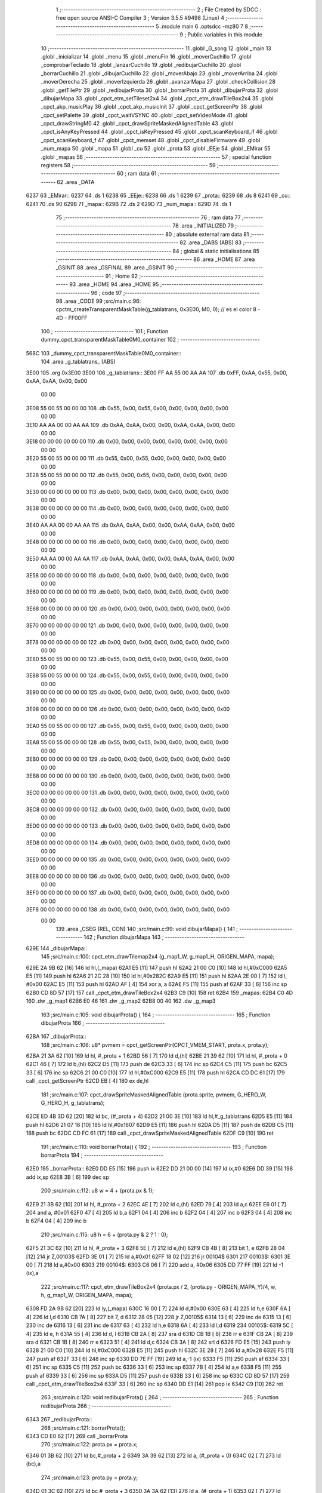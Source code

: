                               1 ;--------------------------------------------------------
                              2 ; File Created by SDCC : free open source ANSI-C Compiler
                              3 ; Version 3.5.5 #9498 (Linux)
                              4 ;--------------------------------------------------------
                              5 	.module main
                              6 	.optsdcc -mz80
                              7 	
                              8 ;--------------------------------------------------------
                              9 ; Public variables in this module
                             10 ;--------------------------------------------------------
                             11 	.globl _G_song
                             12 	.globl _main
                             13 	.globl _inicializar
                             14 	.globl _menu
                             15 	.globl _menuFin
                             16 	.globl _moverCuchillo
                             17 	.globl _comprobarTeclado
                             18 	.globl _lanzarCuchillo
                             19 	.globl _redibujarCuchillo
                             20 	.globl _borrarCuchillo
                             21 	.globl _dibujarCuchillo
                             22 	.globl _moverAbajo
                             23 	.globl _moverArriba
                             24 	.globl _moverDerecha
                             25 	.globl _moverIzquierda
                             26 	.globl _avanzarMapa
                             27 	.globl _checkCollision
                             28 	.globl _getTilePtr
                             29 	.globl _redibujarProta
                             30 	.globl _borrarProta
                             31 	.globl _dibujarProta
                             32 	.globl _dibujarMapa
                             33 	.globl _cpct_etm_setTileset2x4
                             34 	.globl _cpct_etm_drawTileBox2x4
                             35 	.globl _cpct_akp_musicPlay
                             36 	.globl _cpct_akp_musicInit
                             37 	.globl _cpct_getScreenPtr
                             38 	.globl _cpct_setPalette
                             39 	.globl _cpct_waitVSYNC
                             40 	.globl _cpct_setVideoMode
                             41 	.globl _cpct_drawStringM0
                             42 	.globl _cpct_drawSpriteMaskedAlignedTable
                             43 	.globl _cpct_isAnyKeyPressed
                             44 	.globl _cpct_isKeyPressed
                             45 	.globl _cpct_scanKeyboard_if
                             46 	.globl _cpct_scanKeyboard_f
                             47 	.globl _cpct_memset
                             48 	.globl _cpct_disableFirmware
                             49 	.globl _num_mapa
                             50 	.globl _mapa
                             51 	.globl _cu
                             52 	.globl _prota
                             53 	.globl _EEje
                             54 	.globl _EMirar
                             55 	.globl _mapas
                             56 ;--------------------------------------------------------
                             57 ; special function registers
                             58 ;--------------------------------------------------------
                             59 ;--------------------------------------------------------
                             60 ; ram data
                             61 ;--------------------------------------------------------
                             62 	.area _DATA
   6237                      63 _EMirar::
   6237                      64 	.ds 1
   6238                      65 _EEje::
   6238                      66 	.ds 1
   6239                      67 _prota::
   6239                      68 	.ds 8
   6241                      69 _cu::
   6241                      70 	.ds 90
   629B                      71 _mapa::
   629B                      72 	.ds 2
   629D                      73 _num_mapa::
   629D                      74 	.ds 1
                             75 ;--------------------------------------------------------
                             76 ; ram data
                             77 ;--------------------------------------------------------
                             78 	.area _INITIALIZED
                             79 ;--------------------------------------------------------
                             80 ; absolute external ram data
                             81 ;--------------------------------------------------------
                             82 	.area _DABS (ABS)
                             83 ;--------------------------------------------------------
                             84 ; global & static initialisations
                             85 ;--------------------------------------------------------
                             86 	.area _HOME
                             87 	.area _GSINIT
                             88 	.area _GSFINAL
                             89 	.area _GSINIT
                             90 ;--------------------------------------------------------
                             91 ; Home
                             92 ;--------------------------------------------------------
                             93 	.area _HOME
                             94 	.area _HOME
                             95 ;--------------------------------------------------------
                             96 ; code
                             97 ;--------------------------------------------------------
                             98 	.area _CODE
                             99 ;src/main.c:96: cpctm_createTransparentMaskTable(g_tablatrans, 0x3E00, M0, 0); // es el color 8 - 4D - FF00FF
                            100 ;	---------------------------------
                            101 ; Function dummy_cpct_transparentMaskTable0M0_container
                            102 ; ---------------------------------
   568C                     103 _dummy_cpct_transparentMaskTable0M0_container::
                            104 	.area _g_tablatrans_ (ABS) 
   3E00                     105 	.org 0x3E00 
   3E00                     106 	 _g_tablatrans::
   3E00 FF AA 55 00 AA AA   107 	.db 0xFF, 0xAA, 0x55, 0x00, 0xAA, 0xAA, 0x00, 0x00 
        00 00
   3E08 55 00 55 00 00 00   108 	.db 0x55, 0x00, 0x55, 0x00, 0x00, 0x00, 0x00, 0x00 
        00 00
   3E10 AA AA 00 00 AA AA   109 	.db 0xAA, 0xAA, 0x00, 0x00, 0xAA, 0xAA, 0x00, 0x00 
        00 00
   3E18 00 00 00 00 00 00   110 	.db 0x00, 0x00, 0x00, 0x00, 0x00, 0x00, 0x00, 0x00 
        00 00
   3E20 55 00 55 00 00 00   111 	.db 0x55, 0x00, 0x55, 0x00, 0x00, 0x00, 0x00, 0x00 
        00 00
   3E28 55 00 55 00 00 00   112 	.db 0x55, 0x00, 0x55, 0x00, 0x00, 0x00, 0x00, 0x00 
        00 00
   3E30 00 00 00 00 00 00   113 	.db 0x00, 0x00, 0x00, 0x00, 0x00, 0x00, 0x00, 0x00 
        00 00
   3E38 00 00 00 00 00 00   114 	.db 0x00, 0x00, 0x00, 0x00, 0x00, 0x00, 0x00, 0x00 
        00 00
   3E40 AA AA 00 00 AA AA   115 	.db 0xAA, 0xAA, 0x00, 0x00, 0xAA, 0xAA, 0x00, 0x00 
        00 00
   3E48 00 00 00 00 00 00   116 	.db 0x00, 0x00, 0x00, 0x00, 0x00, 0x00, 0x00, 0x00 
        00 00
   3E50 AA AA 00 00 AA AA   117 	.db 0xAA, 0xAA, 0x00, 0x00, 0xAA, 0xAA, 0x00, 0x00 
        00 00
   3E58 00 00 00 00 00 00   118 	.db 0x00, 0x00, 0x00, 0x00, 0x00, 0x00, 0x00, 0x00 
        00 00
   3E60 00 00 00 00 00 00   119 	.db 0x00, 0x00, 0x00, 0x00, 0x00, 0x00, 0x00, 0x00 
        00 00
   3E68 00 00 00 00 00 00   120 	.db 0x00, 0x00, 0x00, 0x00, 0x00, 0x00, 0x00, 0x00 
        00 00
   3E70 00 00 00 00 00 00   121 	.db 0x00, 0x00, 0x00, 0x00, 0x00, 0x00, 0x00, 0x00 
        00 00
   3E78 00 00 00 00 00 00   122 	.db 0x00, 0x00, 0x00, 0x00, 0x00, 0x00, 0x00, 0x00 
        00 00
   3E80 55 00 55 00 00 00   123 	.db 0x55, 0x00, 0x55, 0x00, 0x00, 0x00, 0x00, 0x00 
        00 00
   3E88 55 00 55 00 00 00   124 	.db 0x55, 0x00, 0x55, 0x00, 0x00, 0x00, 0x00, 0x00 
        00 00
   3E90 00 00 00 00 00 00   125 	.db 0x00, 0x00, 0x00, 0x00, 0x00, 0x00, 0x00, 0x00 
        00 00
   3E98 00 00 00 00 00 00   126 	.db 0x00, 0x00, 0x00, 0x00, 0x00, 0x00, 0x00, 0x00 
        00 00
   3EA0 55 00 55 00 00 00   127 	.db 0x55, 0x00, 0x55, 0x00, 0x00, 0x00, 0x00, 0x00 
        00 00
   3EA8 55 00 55 00 00 00   128 	.db 0x55, 0x00, 0x55, 0x00, 0x00, 0x00, 0x00, 0x00 
        00 00
   3EB0 00 00 00 00 00 00   129 	.db 0x00, 0x00, 0x00, 0x00, 0x00, 0x00, 0x00, 0x00 
        00 00
   3EB8 00 00 00 00 00 00   130 	.db 0x00, 0x00, 0x00, 0x00, 0x00, 0x00, 0x00, 0x00 
        00 00
   3EC0 00 00 00 00 00 00   131 	.db 0x00, 0x00, 0x00, 0x00, 0x00, 0x00, 0x00, 0x00 
        00 00
   3EC8 00 00 00 00 00 00   132 	.db 0x00, 0x00, 0x00, 0x00, 0x00, 0x00, 0x00, 0x00 
        00 00
   3ED0 00 00 00 00 00 00   133 	.db 0x00, 0x00, 0x00, 0x00, 0x00, 0x00, 0x00, 0x00 
        00 00
   3ED8 00 00 00 00 00 00   134 	.db 0x00, 0x00, 0x00, 0x00, 0x00, 0x00, 0x00, 0x00 
        00 00
   3EE0 00 00 00 00 00 00   135 	.db 0x00, 0x00, 0x00, 0x00, 0x00, 0x00, 0x00, 0x00 
        00 00
   3EE8 00 00 00 00 00 00   136 	.db 0x00, 0x00, 0x00, 0x00, 0x00, 0x00, 0x00, 0x00 
        00 00
   3EF0 00 00 00 00 00 00   137 	.db 0x00, 0x00, 0x00, 0x00, 0x00, 0x00, 0x00, 0x00 
        00 00
   3EF8 00 00 00 00 00 00   138 	.db 0x00, 0x00, 0x00, 0x00, 0x00, 0x00, 0x00, 0x00 
        00 00
                            139 	.area _CSEG (REL, CON) 
                            140 ;src/main.c:99: void dibujarMapa() {
                            141 ;	---------------------------------
                            142 ; Function dibujarMapa
                            143 ; ---------------------------------
   629E                     144 _dibujarMapa::
                            145 ;src/main.c:100: cpct_etm_drawTilemap2x4 (g_map1_W, g_map1_H, ORIGEN_MAPA, mapa);
   629E 2A 9B 62      [16]  146 	ld	hl,(_mapa)
   62A1 E5            [11]  147 	push	hl
   62A2 21 00 C0      [10]  148 	ld	hl,#0xC000
   62A5 E5            [11]  149 	push	hl
   62A6 21 2C 28      [10]  150 	ld	hl,#0x282C
   62A9 E5            [11]  151 	push	hl
   62AA 2E 00         [ 7]  152 	ld	l, #0x00
   62AC E5            [11]  153 	push	hl
   62AD AF            [ 4]  154 	xor	a, a
   62AE F5            [11]  155 	push	af
   62AF 33            [ 6]  156 	inc	sp
   62B0 CD 8D 57      [17]  157 	call	_cpct_etm_drawTileBox2x4
   62B3 C9            [10]  158 	ret
   62B4                     159 _mapas:
   62B4 C0 4D               160 	.dw _g_map1
   62B6 E0 46               161 	.dw _g_map2
   62B8 00 40               162 	.dw _g_map3
                            163 ;src/main.c:105: void dibujarProta() {
                            164 ;	---------------------------------
                            165 ; Function dibujarProta
                            166 ; ---------------------------------
   62BA                     167 _dibujarProta::
                            168 ;src/main.c:106: u8* pvmem = cpct_getScreenPtr(CPCT_VMEM_START, prota.x, prota.y);
   62BA 21 3A 62      [10]  169 	ld	hl, #_prota + 1
   62BD 56            [ 7]  170 	ld	d,(hl)
   62BE 21 39 62      [10]  171 	ld	hl, #_prota + 0
   62C1 46            [ 7]  172 	ld	b,(hl)
   62C2 D5            [11]  173 	push	de
   62C3 33            [ 6]  174 	inc	sp
   62C4 C5            [11]  175 	push	bc
   62C5 33            [ 6]  176 	inc	sp
   62C6 21 00 C0      [10]  177 	ld	hl,#0xC000
   62C9 E5            [11]  178 	push	hl
   62CA CD DC 61      [17]  179 	call	_cpct_getScreenPtr
   62CD EB            [ 4]  180 	ex	de,hl
                            181 ;src/main.c:107: cpct_drawSpriteMaskedAlignedTable (prota.sprite, pvmem, G_HERO_W, G_HERO_H, g_tablatrans);
   62CE ED 4B 3D 62   [20]  182 	ld	bc, (#_prota + 4)
   62D2 21 00 3E      [10]  183 	ld	hl,#_g_tablatrans
   62D5 E5            [11]  184 	push	hl
   62D6 21 07 16      [10]  185 	ld	hl,#0x1607
   62D9 E5            [11]  186 	push	hl
   62DA D5            [11]  187 	push	de
   62DB C5            [11]  188 	push	bc
   62DC CD FC 61      [17]  189 	call	_cpct_drawSpriteMaskedAlignedTable
   62DF C9            [10]  190 	ret
                            191 ;src/main.c:110: void borrarProta() {
                            192 ;	---------------------------------
                            193 ; Function borrarProta
                            194 ; ---------------------------------
   62E0                     195 _borrarProta::
   62E0 DD E5         [15]  196 	push	ix
   62E2 DD 21 00 00   [14]  197 	ld	ix,#0
   62E6 DD 39         [15]  198 	add	ix,sp
   62E8 3B            [ 6]  199 	dec	sp
                            200 ;src/main.c:112: u8 w = 4 + (prota.px & 1);
   62E9 21 3B 62      [10]  201 	ld	hl, #_prota + 2
   62EC 4E            [ 7]  202 	ld	c,(hl)
   62ED 79            [ 4]  203 	ld	a,c
   62EE E6 01         [ 7]  204 	and	a, #0x01
   62F0 47            [ 4]  205 	ld	b,a
   62F1 04            [ 4]  206 	inc	b
   62F2 04            [ 4]  207 	inc	b
   62F3 04            [ 4]  208 	inc	b
   62F4 04            [ 4]  209 	inc	b
                            210 ;src/main.c:115: u8 h = 6 + (prota.py & 2 ? 1 : 0);
   62F5 21 3C 62      [10]  211 	ld	hl, #_prota + 3
   62F8 5E            [ 7]  212 	ld	e,(hl)
   62F9 CB 4B         [ 8]  213 	bit	1, e
   62FB 28 04         [12]  214 	jr	Z,00103$
   62FD 3E 01         [ 7]  215 	ld	a,#0x01
   62FF 18 02         [12]  216 	jr	00104$
   6301                     217 00103$:
   6301 3E 00         [ 7]  218 	ld	a,#0x00
   6303                     219 00104$:
   6303 C6 06         [ 7]  220 	add	a, #0x06
   6305 DD 77 FF      [19]  221 	ld	-1 (ix),a
                            222 ;src/main.c:117: cpct_etm_drawTileBox2x4 (prota.px / 2, (prota.py - ORIGEN_MAPA_Y)/4, w, h, g_map1_W, ORIGEN_MAPA, mapa);
   6308 FD 2A 9B 62   [20]  223 	ld	iy,(_mapa)
   630C 16 00         [ 7]  224 	ld	d,#0x00
   630E 63            [ 4]  225 	ld	h,e
   630F 6A            [ 4]  226 	ld	l,d
   6310 CB 7A         [ 8]  227 	bit	7, d
   6312 28 05         [12]  228 	jr	Z,00105$
   6314 13            [ 6]  229 	inc	de
   6315 13            [ 6]  230 	inc	de
   6316 13            [ 6]  231 	inc	de
   6317 63            [ 4]  232 	ld	h,e
   6318 6A            [ 4]  233 	ld	l,d
   6319                     234 00105$:
   6319 5C            [ 4]  235 	ld	e, h
   631A 55            [ 4]  236 	ld	d, l
   631B CB 2A         [ 8]  237 	sra	d
   631D CB 1B         [ 8]  238 	rr	e
   631F CB 2A         [ 8]  239 	sra	d
   6321 CB 1B         [ 8]  240 	rr	e
   6323 51            [ 4]  241 	ld	d,c
   6324 CB 3A         [ 8]  242 	srl	d
   6326 FD E5         [15]  243 	push	iy
   6328 21 00 C0      [10]  244 	ld	hl,#0xC000
   632B E5            [11]  245 	push	hl
   632C 3E 28         [ 7]  246 	ld	a,#0x28
   632E F5            [11]  247 	push	af
   632F 33            [ 6]  248 	inc	sp
   6330 DD 7E FF      [19]  249 	ld	a,-1 (ix)
   6333 F5            [11]  250 	push	af
   6334 33            [ 6]  251 	inc	sp
   6335 C5            [11]  252 	push	bc
   6336 33            [ 6]  253 	inc	sp
   6337 7B            [ 4]  254 	ld	a,e
   6338 F5            [11]  255 	push	af
   6339 33            [ 6]  256 	inc	sp
   633A D5            [11]  257 	push	de
   633B 33            [ 6]  258 	inc	sp
   633C CD 8D 57      [17]  259 	call	_cpct_etm_drawTileBox2x4
   633F 33            [ 6]  260 	inc	sp
   6340 DD E1         [14]  261 	pop	ix
   6342 C9            [10]  262 	ret
                            263 ;src/main.c:120: void redibujarProta() {
                            264 ;	---------------------------------
                            265 ; Function redibujarProta
                            266 ; ---------------------------------
   6343                     267 _redibujarProta::
                            268 ;src/main.c:121: borrarProta();
   6343 CD E0 62      [17]  269 	call	_borrarProta
                            270 ;src/main.c:122: prota.px = prota.x;
   6346 01 3B 62      [10]  271 	ld	bc,#_prota + 2
   6349 3A 39 62      [13]  272 	ld	a, (#_prota + 0)
   634C 02            [ 7]  273 	ld	(bc),a
                            274 ;src/main.c:123: prota.py = prota.y;
   634D 01 3C 62      [10]  275 	ld	bc,#_prota + 3
   6350 3A 3A 62      [13]  276 	ld	a, (#_prota + 1)
   6353 02            [ 7]  277 	ld	(bc),a
                            278 ;src/main.c:124: dibujarProta();
   6354 C3 BA 62      [10]  279 	jp  _dibujarProta
                            280 ;src/main.c:127: u8* getTilePtr(u8 x, u8 y) {
                            281 ;	---------------------------------
                            282 ; Function getTilePtr
                            283 ; ---------------------------------
   6357                     284 _getTilePtr::
                            285 ;src/main.c:128: return mapa + (y-ORIGEN_MAPA_Y)/4*g_map1_W + x/2;
   6357 FD 21 03 00   [14]  286 	ld	iy,#3
   635B FD 39         [15]  287 	add	iy,sp
   635D FD 6E 00      [19]  288 	ld	l,0 (iy)
   6360 26 00         [ 7]  289 	ld	h,#0x00
   6362 4D            [ 4]  290 	ld	c,l
   6363 5C            [ 4]  291 	ld	e,h
   6364 CB 7C         [ 8]  292 	bit	7, h
   6366 28 05         [12]  293 	jr	Z,00103$
   6368 23            [ 6]  294 	inc	hl
   6369 23            [ 6]  295 	inc	hl
   636A 23            [ 6]  296 	inc	hl
   636B 4D            [ 4]  297 	ld	c,l
   636C 5C            [ 4]  298 	ld	e,h
   636D                     299 00103$:
   636D 43            [ 4]  300 	ld	b, e
   636E CB 28         [ 8]  301 	sra	b
   6370 CB 19         [ 8]  302 	rr	c
   6372 CB 28         [ 8]  303 	sra	b
   6374 CB 19         [ 8]  304 	rr	c
   6376 69            [ 4]  305 	ld	l, c
   6377 60            [ 4]  306 	ld	h, b
   6378 29            [11]  307 	add	hl, hl
   6379 29            [11]  308 	add	hl, hl
   637A 09            [11]  309 	add	hl, bc
   637B 29            [11]  310 	add	hl, hl
   637C 29            [11]  311 	add	hl, hl
   637D 29            [11]  312 	add	hl, hl
   637E ED 5B 9B 62   [20]  313 	ld	de,(_mapa)
   6382 19            [11]  314 	add	hl,de
   6383 FD 21 02 00   [14]  315 	ld	iy,#2
   6387 FD 39         [15]  316 	add	iy,sp
   6389 FD 4E 00      [19]  317 	ld	c,0 (iy)
   638C CB 39         [ 8]  318 	srl	c
   638E 59            [ 4]  319 	ld	e,c
   638F 16 00         [ 7]  320 	ld	d,#0x00
   6391 19            [11]  321 	add	hl,de
   6392 C9            [10]  322 	ret
                            323 ;src/main.c:131: u8 checkCollision(int direction) { // check optimization
                            324 ;	---------------------------------
                            325 ; Function checkCollision
                            326 ; ---------------------------------
   6393                     327 _checkCollision::
   6393 DD E5         [15]  328 	push	ix
   6395 DD 21 00 00   [14]  329 	ld	ix,#0
   6399 DD 39         [15]  330 	add	ix,sp
   639B 21 F8 FF      [10]  331 	ld	hl,#-8
   639E 39            [11]  332 	add	hl,sp
   639F F9            [ 6]  333 	ld	sp,hl
                            334 ;src/main.c:134: switch (direction) {
   63A0 DD CB 05 7E   [20]  335 	bit	7, 5 (ix)
   63A4 C2 AE 64      [10]  336 	jp	NZ,00105$
   63A7 3E 03         [ 7]  337 	ld	a,#0x03
   63A9 DD BE 04      [19]  338 	cp	a, 4 (ix)
   63AC 3E 00         [ 7]  339 	ld	a,#0x00
   63AE DD 9E 05      [19]  340 	sbc	a, 5 (ix)
   63B1 E2 B6 63      [10]  341 	jp	PO, 00128$
   63B4 EE 80         [ 7]  342 	xor	a, #0x80
   63B6                     343 00128$:
   63B6 FA AE 64      [10]  344 	jp	M,00105$
   63B9 DD 5E 04      [19]  345 	ld	e,4 (ix)
   63BC 16 00         [ 7]  346 	ld	d,#0x00
   63BE 21 C5 63      [10]  347 	ld	hl,#00129$
   63C1 19            [11]  348 	add	hl,de
   63C2 19            [11]  349 	add	hl,de
   63C3 19            [11]  350 	add	hl,de
   63C4 E9            [ 4]  351 	jp	(hl)
   63C5                     352 00129$:
   63C5 C3 D1 63      [10]  353 	jp	00101$
   63C8 C3 16 64      [10]  354 	jp	00102$
   63CB C3 56 64      [10]  355 	jp	00103$
   63CE C3 82 64      [10]  356 	jp	00104$
                            357 ;src/main.c:135: case 0:
   63D1                     358 00101$:
                            359 ;src/main.c:136: headTile  = getTilePtr(prota.x + G_HERO_W - 3, prota.y);
   63D1 21 3A 62      [10]  360 	ld	hl, #(_prota + 0x0001) + 0
   63D4 46            [ 7]  361 	ld	b,(hl)
   63D5 3A 39 62      [13]  362 	ld	a, (#_prota + 0)
   63D8 C6 04         [ 7]  363 	add	a, #0x04
   63DA C5            [11]  364 	push	bc
   63DB 33            [ 6]  365 	inc	sp
   63DC F5            [11]  366 	push	af
   63DD 33            [ 6]  367 	inc	sp
   63DE CD 57 63      [17]  368 	call	_getTilePtr
   63E1 F1            [10]  369 	pop	af
   63E2 DD 75 FE      [19]  370 	ld	-2 (ix),l
   63E5 DD 74 FF      [19]  371 	ld	-1 (ix),h
                            372 ;src/main.c:137: feetTile  = getTilePtr(prota.x + G_HERO_W - 3, prota.y + ALTO_PROTA);
   63E8 3A 3A 62      [13]  373 	ld	a, (#(_prota + 0x0001) + 0)
   63EB C6 16         [ 7]  374 	add	a, #0x16
   63ED 47            [ 4]  375 	ld	b,a
   63EE 3A 39 62      [13]  376 	ld	a, (#_prota + 0)
   63F1 C6 04         [ 7]  377 	add	a, #0x04
   63F3 C5            [11]  378 	push	bc
   63F4 33            [ 6]  379 	inc	sp
   63F5 F5            [11]  380 	push	af
   63F6 33            [ 6]  381 	inc	sp
   63F7 CD 57 63      [17]  382 	call	_getTilePtr
   63FA F1            [10]  383 	pop	af
   63FB 4D            [ 4]  384 	ld	c,l
   63FC 44            [ 4]  385 	ld	b,h
                            386 ;src/main.c:138: waistTile = getTilePtr(prota.x + G_HERO_W - 3, prota.y + ALTO_PROTA/2);
   63FD 3A 3A 62      [13]  387 	ld	a, (#(_prota + 0x0001) + 0)
   6400 C6 0B         [ 7]  388 	add	a, #0x0B
   6402 57            [ 4]  389 	ld	d,a
   6403 3A 39 62      [13]  390 	ld	a, (#_prota + 0)
   6406 C6 04         [ 7]  391 	add	a, #0x04
   6408 C5            [11]  392 	push	bc
   6409 D5            [11]  393 	push	de
   640A 33            [ 6]  394 	inc	sp
   640B F5            [11]  395 	push	af
   640C 33            [ 6]  396 	inc	sp
   640D CD 57 63      [17]  397 	call	_getTilePtr
   6410 F1            [10]  398 	pop	af
   6411 EB            [ 4]  399 	ex	de,hl
   6412 C1            [10]  400 	pop	bc
                            401 ;src/main.c:139: break;
   6413 C3 AE 64      [10]  402 	jp	00105$
                            403 ;src/main.c:140: case 1:
   6416                     404 00102$:
                            405 ;src/main.c:141: headTile  = getTilePtr(prota.x - 1, prota.y);
   6416 21 3A 62      [10]  406 	ld	hl, #(_prota + 0x0001) + 0
   6419 46            [ 7]  407 	ld	b,(hl)
   641A 21 39 62      [10]  408 	ld	hl, #_prota + 0
   641D 56            [ 7]  409 	ld	d,(hl)
   641E 15            [ 4]  410 	dec	d
   641F 4A            [ 4]  411 	ld	c, d
   6420 C5            [11]  412 	push	bc
   6421 CD 57 63      [17]  413 	call	_getTilePtr
   6424 F1            [10]  414 	pop	af
   6425 DD 75 FE      [19]  415 	ld	-2 (ix),l
   6428 DD 74 FF      [19]  416 	ld	-1 (ix),h
                            417 ;src/main.c:142: feetTile  = getTilePtr(prota.x - 1, prota.y + ALTO_PROTA);
   642B 3A 3A 62      [13]  418 	ld	a, (#(_prota + 0x0001) + 0)
   642E C6 16         [ 7]  419 	add	a, #0x16
   6430 47            [ 4]  420 	ld	b,a
   6431 21 39 62      [10]  421 	ld	hl, #_prota + 0
   6434 56            [ 7]  422 	ld	d,(hl)
   6435 15            [ 4]  423 	dec	d
   6436 4A            [ 4]  424 	ld	c, d
   6437 C5            [11]  425 	push	bc
   6438 CD 57 63      [17]  426 	call	_getTilePtr
   643B F1            [10]  427 	pop	af
   643C 4D            [ 4]  428 	ld	c,l
   643D 44            [ 4]  429 	ld	b,h
                            430 ;src/main.c:143: waistTile = getTilePtr(prota.x - 1, prota.y + ALTO_PROTA/2);
   643E 3A 3A 62      [13]  431 	ld	a, (#(_prota + 0x0001) + 0)
   6441 C6 0B         [ 7]  432 	add	a, #0x0B
   6443 57            [ 4]  433 	ld	d,a
   6444 3A 39 62      [13]  434 	ld	a, (#_prota + 0)
   6447 C6 FF         [ 7]  435 	add	a,#0xFF
   6449 C5            [11]  436 	push	bc
   644A D5            [11]  437 	push	de
   644B 33            [ 6]  438 	inc	sp
   644C F5            [11]  439 	push	af
   644D 33            [ 6]  440 	inc	sp
   644E CD 57 63      [17]  441 	call	_getTilePtr
   6451 F1            [10]  442 	pop	af
   6452 EB            [ 4]  443 	ex	de,hl
   6453 C1            [10]  444 	pop	bc
                            445 ;src/main.c:144: break;
   6454 18 58         [12]  446 	jr	00105$
                            447 ;src/main.c:145: case 2:
   6456                     448 00103$:
                            449 ;src/main.c:146: headTile   = getTilePtr(prota.x, prota.y - 1);
   6456 21 3A 62      [10]  450 	ld	hl, #(_prota + 0x0001) + 0
   6459 46            [ 7]  451 	ld	b,(hl)
   645A 05            [ 4]  452 	dec	b
   645B 21 39 62      [10]  453 	ld	hl, #_prota + 0
   645E 4E            [ 7]  454 	ld	c, (hl)
   645F C5            [11]  455 	push	bc
   6460 CD 57 63      [17]  456 	call	_getTilePtr
   6463 F1            [10]  457 	pop	af
   6464 DD 75 FE      [19]  458 	ld	-2 (ix),l
   6467 DD 74 FF      [19]  459 	ld	-1 (ix),h
                            460 ;src/main.c:147: feetTile   = getTilePtr(prota.x + G_HERO_W - 4, prota.y - 1);
   646A 3A 3A 62      [13]  461 	ld	a, (#(_prota + 0x0001) + 0)
   646D 47            [ 4]  462 	ld	b,a
   646E 05            [ 4]  463 	dec	b
   646F 3A 39 62      [13]  464 	ld	a, (#_prota + 0)
   6472 C6 03         [ 7]  465 	add	a, #0x03
   6474 C5            [11]  466 	push	bc
   6475 33            [ 6]  467 	inc	sp
   6476 F5            [11]  468 	push	af
   6477 33            [ 6]  469 	inc	sp
   6478 CD 57 63      [17]  470 	call	_getTilePtr
   647B F1            [10]  471 	pop	af
   647C 4D            [ 4]  472 	ld	c,l
   647D 44            [ 4]  473 	ld	b,h
                            474 ;src/main.c:148: *waistTile = 0;
   647E AF            [ 4]  475 	xor	a, a
   647F 12            [ 7]  476 	ld	(de),a
                            477 ;src/main.c:149: break;
   6480 18 2C         [12]  478 	jr	00105$
                            479 ;src/main.c:150: case 3:
   6482                     480 00104$:
                            481 ;src/main.c:151: headTile  = getTilePtr(prota.x, prota.y + ALTO_PROTA + 1);
   6482 3A 3A 62      [13]  482 	ld	a, (#(_prota + 0x0001) + 0)
   6485 C6 17         [ 7]  483 	add	a, #0x17
   6487 47            [ 4]  484 	ld	b,a
   6488 21 39 62      [10]  485 	ld	hl, #_prota + 0
   648B 4E            [ 7]  486 	ld	c, (hl)
   648C C5            [11]  487 	push	bc
   648D CD 57 63      [17]  488 	call	_getTilePtr
   6490 F1            [10]  489 	pop	af
   6491 DD 75 FE      [19]  490 	ld	-2 (ix),l
   6494 DD 74 FF      [19]  491 	ld	-1 (ix),h
                            492 ;src/main.c:152: feetTile  = getTilePtr(prota.x + G_HERO_W - 4, prota.y + ALTO_PROTA + 1);
   6497 3A 3A 62      [13]  493 	ld	a, (#(_prota + 0x0001) + 0)
   649A C6 17         [ 7]  494 	add	a, #0x17
   649C 47            [ 4]  495 	ld	b,a
   649D 3A 39 62      [13]  496 	ld	a, (#_prota + 0)
   64A0 C6 03         [ 7]  497 	add	a, #0x03
   64A2 C5            [11]  498 	push	bc
   64A3 33            [ 6]  499 	inc	sp
   64A4 F5            [11]  500 	push	af
   64A5 33            [ 6]  501 	inc	sp
   64A6 CD 57 63      [17]  502 	call	_getTilePtr
   64A9 F1            [10]  503 	pop	af
   64AA 4D            [ 4]  504 	ld	c,l
   64AB 44            [ 4]  505 	ld	b,h
                            506 ;src/main.c:153: *waistTile = 0;
   64AC AF            [ 4]  507 	xor	a, a
   64AD 12            [ 7]  508 	ld	(de),a
                            509 ;src/main.c:155: }
   64AE                     510 00105$:
                            511 ;src/main.c:157: if (*headTile > 2 || *feetTile > 2 || *waistTile > 2)
   64AE DD 6E FE      [19]  512 	ld	l,-2 (ix)
   64B1 DD 66 FF      [19]  513 	ld	h,-1 (ix)
   64B4 6E            [ 7]  514 	ld	l,(hl)
   64B5 3E 02         [ 7]  515 	ld	a,#0x02
   64B7 95            [ 4]  516 	sub	a, l
   64B8 38 0E         [12]  517 	jr	C,00106$
   64BA 0A            [ 7]  518 	ld	a,(bc)
   64BB 4F            [ 4]  519 	ld	c,a
   64BC 3E 02         [ 7]  520 	ld	a,#0x02
   64BE 91            [ 4]  521 	sub	a, c
   64BF 38 07         [12]  522 	jr	C,00106$
   64C1 1A            [ 7]  523 	ld	a,(de)
   64C2 4F            [ 4]  524 	ld	c,a
   64C3 3E 02         [ 7]  525 	ld	a,#0x02
   64C5 91            [ 4]  526 	sub	a, c
   64C6 30 04         [12]  527 	jr	NC,00107$
   64C8                     528 00106$:
                            529 ;src/main.c:158: return 1;
   64C8 2E 01         [ 7]  530 	ld	l,#0x01
   64CA 18 02         [12]  531 	jr	00110$
   64CC                     532 00107$:
                            533 ;src/main.c:160: return 0;
   64CC 2E 00         [ 7]  534 	ld	l,#0x00
   64CE                     535 00110$:
   64CE DD F9         [10]  536 	ld	sp, ix
   64D0 DD E1         [14]  537 	pop	ix
   64D2 C9            [10]  538 	ret
                            539 ;src/main.c:163: void avanzarMapa() {
                            540 ;	---------------------------------
                            541 ; Function avanzarMapa
                            542 ; ---------------------------------
   64D3                     543 _avanzarMapa::
                            544 ;src/main.c:164: if(num_mapa < NUM_MAPAS -1) {
   64D3 3A 9D 62      [13]  545 	ld	a,(#_num_mapa + 0)
   64D6 D6 02         [ 7]  546 	sub	a, #0x02
   64D8 D2 8E 69      [10]  547 	jp	NC,_menuFin
                            548 ;src/main.c:165: mapa = mapas[++num_mapa];
   64DB 21 9D 62      [10]  549 	ld	hl, #_num_mapa+0
   64DE 34            [11]  550 	inc	(hl)
   64DF FD 21 9D 62   [14]  551 	ld	iy,#_num_mapa
   64E3 FD 6E 00      [19]  552 	ld	l,0 (iy)
   64E6 26 00         [ 7]  553 	ld	h,#0x00
   64E8 29            [11]  554 	add	hl, hl
   64E9 11 B4 62      [10]  555 	ld	de,#_mapas
   64EC 19            [11]  556 	add	hl,de
   64ED 7E            [ 7]  557 	ld	a,(hl)
   64EE FD 21 9B 62   [14]  558 	ld	iy,#_mapa
   64F2 FD 77 00      [19]  559 	ld	0 (iy),a
   64F5 23            [ 6]  560 	inc	hl
   64F6 7E            [ 7]  561 	ld	a,(hl)
   64F7 32 9C 62      [13]  562 	ld	(#_mapa + 1),a
                            563 ;src/main.c:166: prota.x = prota.px = 2;
   64FA 21 3B 62      [10]  564 	ld	hl,#(_prota + 0x0002)
   64FD 36 02         [10]  565 	ld	(hl),#0x02
   64FF 21 39 62      [10]  566 	ld	hl,#_prota
   6502 36 02         [10]  567 	ld	(hl),#0x02
                            568 ;src/main.c:167: prota.mover = SI;
   6504 21 3F 62      [10]  569 	ld	hl,#(_prota + 0x0006)
                            570 ;src/main.c:168: dibujarMapa();
                            571 ;src/main.c:171: menuFin();
   6507 36 01         [10]  572 	ld	(hl), #0x01
   6509 C3 9E 62      [10]  573 	jp	_dibujarMapa
                            574 ;src/main.c:175: void moverIzquierda() {
                            575 ;	---------------------------------
                            576 ; Function moverIzquierda
                            577 ; ---------------------------------
   650C                     578 _moverIzquierda::
                            579 ;src/main.c:176: prota.mira = M_izquierda;
   650C 01 39 62      [10]  580 	ld	bc,#_prota+0
   650F 21 40 62      [10]  581 	ld	hl,#(_prota + 0x0007)
   6512 36 01         [10]  582 	ld	(hl),#0x01
                            583 ;src/main.c:177: if (!checkCollision(M_izquierda)) {
   6514 C5            [11]  584 	push	bc
   6515 21 01 00      [10]  585 	ld	hl,#0x0001
   6518 E5            [11]  586 	push	hl
   6519 CD 93 63      [17]  587 	call	_checkCollision
   651C F1            [10]  588 	pop	af
   651D C1            [10]  589 	pop	bc
   651E 7D            [ 4]  590 	ld	a,l
   651F B7            [ 4]  591 	or	a, a
   6520 C0            [11]  592 	ret	NZ
                            593 ;src/main.c:178: prota.x--;
   6521 0A            [ 7]  594 	ld	a,(bc)
   6522 C6 FF         [ 7]  595 	add	a,#0xFF
   6524 02            [ 7]  596 	ld	(bc),a
                            597 ;src/main.c:179: prota.mover = SI;
   6525 21 3F 62      [10]  598 	ld	hl,#(_prota + 0x0006)
   6528 36 01         [10]  599 	ld	(hl),#0x01
   652A C9            [10]  600 	ret
                            601 ;src/main.c:183: void moverDerecha() {
                            602 ;	---------------------------------
                            603 ; Function moverDerecha
                            604 ; ---------------------------------
   652B                     605 _moverDerecha::
                            606 ;src/main.c:184: prota.mira = M_derecha;
   652B 21 40 62      [10]  607 	ld	hl,#(_prota + 0x0007)
   652E 36 00         [10]  608 	ld	(hl),#0x00
                            609 ;src/main.c:185: if (!checkCollision(M_derecha)) {
   6530 21 00 00      [10]  610 	ld	hl,#0x0000
   6533 E5            [11]  611 	push	hl
   6534 CD 93 63      [17]  612 	call	_checkCollision
   6537 F1            [10]  613 	pop	af
   6538 7D            [ 4]  614 	ld	a,l
                            615 ;src/main.c:186: prota.x++;
   6539 21 39 62      [10]  616 	ld	hl, #_prota + 0
   653C 5E            [ 7]  617 	ld	e,(hl)
                            618 ;src/main.c:185: if (!checkCollision(M_derecha)) {
   653D B7            [ 4]  619 	or	a, a
   653E 20 0B         [12]  620 	jr	NZ,00106$
                            621 ;src/main.c:186: prota.x++;
   6540 1C            [ 4]  622 	inc	e
   6541 21 39 62      [10]  623 	ld	hl,#_prota
   6544 73            [ 7]  624 	ld	(hl),e
                            625 ;src/main.c:187: prota.mover = SI;
   6545 21 3F 62      [10]  626 	ld	hl,#(_prota + 0x0006)
   6548 36 01         [10]  627 	ld	(hl),#0x01
   654A C9            [10]  628 	ret
   654B                     629 00106$:
                            630 ;src/main.c:188: }else if ( prota.x > 68 && prota.y >72 && prota.y < 80){  //TODO que avance solo si estamos en el centro
   654B 3E 44         [ 7]  631 	ld	a,#0x44
   654D 93            [ 4]  632 	sub	a, e
   654E D0            [11]  633 	ret	NC
   654F 21 3A 62      [10]  634 	ld	hl, #_prota + 1
   6552 4E            [ 7]  635 	ld	c,(hl)
   6553 3E 48         [ 7]  636 	ld	a,#0x48
   6555 91            [ 4]  637 	sub	a, c
   6556 D0            [11]  638 	ret	NC
   6557 79            [ 4]  639 	ld	a,c
   6558 D6 50         [ 7]  640 	sub	a, #0x50
   655A D0            [11]  641 	ret	NC
                            642 ;src/main.c:189: avanzarMapa();
   655B C3 D3 64      [10]  643 	jp  _avanzarMapa
                            644 ;src/main.c:193: void moverArriba() {
                            645 ;	---------------------------------
                            646 ; Function moverArriba
                            647 ; ---------------------------------
   655E                     648 _moverArriba::
                            649 ;src/main.c:194: prota.mira = M_arriba;
   655E 21 40 62      [10]  650 	ld	hl,#(_prota + 0x0007)
   6561 36 02         [10]  651 	ld	(hl),#0x02
                            652 ;src/main.c:195: if (!checkCollision(M_arriba)) {
   6563 21 02 00      [10]  653 	ld	hl,#0x0002
   6566 E5            [11]  654 	push	hl
   6567 CD 93 63      [17]  655 	call	_checkCollision
   656A F1            [10]  656 	pop	af
   656B 7D            [ 4]  657 	ld	a,l
   656C B7            [ 4]  658 	or	a, a
   656D C0            [11]  659 	ret	NZ
                            660 ;src/main.c:196: prota.y--;
   656E 21 3A 62      [10]  661 	ld	hl,#_prota + 1
   6571 4E            [ 7]  662 	ld	c,(hl)
   6572 0D            [ 4]  663 	dec	c
   6573 71            [ 7]  664 	ld	(hl),c
                            665 ;src/main.c:197: prota.mover  = SI;
   6574 21 3F 62      [10]  666 	ld	hl,#(_prota + 0x0006)
   6577 36 01         [10]  667 	ld	(hl),#0x01
   6579 C9            [10]  668 	ret
                            669 ;src/main.c:201: void moverAbajo() {
                            670 ;	---------------------------------
                            671 ; Function moverAbajo
                            672 ; ---------------------------------
   657A                     673 _moverAbajo::
                            674 ;src/main.c:202: prota.mira = M_abajo;
   657A 21 40 62      [10]  675 	ld	hl,#(_prota + 0x0007)
   657D 36 03         [10]  676 	ld	(hl),#0x03
                            677 ;src/main.c:203: if (!checkCollision(M_abajo)) {
   657F 21 03 00      [10]  678 	ld	hl,#0x0003
   6582 E5            [11]  679 	push	hl
   6583 CD 93 63      [17]  680 	call	_checkCollision
   6586 F1            [10]  681 	pop	af
   6587 7D            [ 4]  682 	ld	a,l
   6588 B7            [ 4]  683 	or	a, a
   6589 C0            [11]  684 	ret	NZ
                            685 ;src/main.c:204: prota.y++;
   658A 01 3A 62      [10]  686 	ld	bc,#_prota + 1
   658D 0A            [ 7]  687 	ld	a,(bc)
   658E 3C            [ 4]  688 	inc	a
   658F 02            [ 7]  689 	ld	(bc),a
                            690 ;src/main.c:205: prota.mover  = SI;
   6590 21 3F 62      [10]  691 	ld	hl,#(_prota + 0x0006)
   6593 36 01         [10]  692 	ld	(hl),#0x01
   6595 C9            [10]  693 	ret
                            694 ;src/main.c:209: void dibujarCuchillo(TKnife* actual) {
                            695 ;	---------------------------------
                            696 ; Function dibujarCuchillo
                            697 ; ---------------------------------
   6596                     698 _dibujarCuchillo::
   6596 DD E5         [15]  699 	push	ix
   6598 DD 21 00 00   [14]  700 	ld	ix,#0
   659C DD 39         [15]  701 	add	ix,sp
   659E F5            [11]  702 	push	af
   659F F5            [11]  703 	push	af
                            704 ;src/main.c:210: u8* pvmem = cpct_getScreenPtr(CPCT_VMEM_START, actual->x, actual->y);
   65A0 DD 5E 04      [19]  705 	ld	e,4 (ix)
   65A3 DD 56 05      [19]  706 	ld	d,5 (ix)
   65A6 6B            [ 4]  707 	ld	l, e
   65A7 62            [ 4]  708 	ld	h, d
   65A8 23            [ 6]  709 	inc	hl
   65A9 46            [ 7]  710 	ld	b,(hl)
   65AA 1A            [ 7]  711 	ld	a,(de)
   65AB D5            [11]  712 	push	de
   65AC C5            [11]  713 	push	bc
   65AD 33            [ 6]  714 	inc	sp
   65AE F5            [11]  715 	push	af
   65AF 33            [ 6]  716 	inc	sp
   65B0 21 00 C0      [10]  717 	ld	hl,#0xC000
   65B3 E5            [11]  718 	push	hl
   65B4 CD DC 61      [17]  719 	call	_cpct_getScreenPtr
   65B7 D1            [10]  720 	pop	de
   65B8 E5            [11]  721 	push	hl
   65B9 FD E1         [14]  722 	pop	iy
                            723 ;src/main.c:211: if(actual->eje == E_X){
   65BB 6B            [ 4]  724 	ld	l, e
   65BC 62            [ 4]  725 	ld	h, d
   65BD 01 08 00      [10]  726 	ld	bc, #0x0008
   65C0 09            [11]  727 	add	hl, bc
   65C1 4E            [ 7]  728 	ld	c,(hl)
                            729 ;src/main.c:212: cpct_drawSpriteMaskedAlignedTable (actual->sprite, pvmem, G_KNIFEX_0_W, G_KNIFEX_0_H, g_tablatrans);
   65C2 FD E5         [15]  730 	push	iy
   65C4 F1            [10]  731 	pop	af
   65C5 DD 77 FF      [19]  732 	ld	-1 (ix),a
   65C8 FD E5         [15]  733 	push	iy
   65CA 3B            [ 6]  734 	dec	sp
   65CB F1            [10]  735 	pop	af
   65CC 33            [ 6]  736 	inc	sp
   65CD DD 77 FE      [19]  737 	ld	-2 (ix),a
   65D0 21 04 00      [10]  738 	ld	hl,#0x0004
   65D3 19            [11]  739 	add	hl,de
   65D4 E3            [19]  740 	ex	(sp), hl
                            741 ;src/main.c:211: if(actual->eje == E_X){
   65D5 79            [ 4]  742 	ld	a,c
   65D6 B7            [ 4]  743 	or	a, a
   65D7 20 1A         [12]  744 	jr	NZ,00104$
                            745 ;src/main.c:212: cpct_drawSpriteMaskedAlignedTable (actual->sprite, pvmem, G_KNIFEX_0_W, G_KNIFEX_0_H, g_tablatrans);
   65D9 11 00 3E      [10]  746 	ld	de,#_g_tablatrans+0
   65DC E1            [10]  747 	pop	hl
   65DD E5            [11]  748 	push	hl
   65DE 4E            [ 7]  749 	ld	c,(hl)
   65DF 23            [ 6]  750 	inc	hl
   65E0 46            [ 7]  751 	ld	b,(hl)
   65E1 D5            [11]  752 	push	de
   65E2 21 03 03      [10]  753 	ld	hl,#0x0303
   65E5 E5            [11]  754 	push	hl
   65E6 DD 6E FE      [19]  755 	ld	l,-2 (ix)
   65E9 DD 66 FF      [19]  756 	ld	h,-1 (ix)
   65EC E5            [11]  757 	push	hl
   65ED C5            [11]  758 	push	bc
   65EE CD FC 61      [17]  759 	call	_cpct_drawSpriteMaskedAlignedTable
   65F1 18 1B         [12]  760 	jr	00106$
   65F3                     761 00104$:
                            762 ;src/main.c:215: else if(actual->eje == E_Y){
   65F3 0D            [ 4]  763 	dec	c
   65F4 20 18         [12]  764 	jr	NZ,00106$
                            765 ;src/main.c:216: cpct_drawSpriteMaskedAlignedTable (actual->sprite, pvmem, G_KNIFEY_0_W, G_KNIFEY_0_H, g_tablatrans);
   65F6 11 00 3E      [10]  766 	ld	de,#_g_tablatrans+0
   65F9 E1            [10]  767 	pop	hl
   65FA E5            [11]  768 	push	hl
   65FB 4E            [ 7]  769 	ld	c,(hl)
   65FC 23            [ 6]  770 	inc	hl
   65FD 46            [ 7]  771 	ld	b,(hl)
   65FE D5            [11]  772 	push	de
   65FF 21 02 06      [10]  773 	ld	hl,#0x0602
   6602 E5            [11]  774 	push	hl
   6603 DD 6E FE      [19]  775 	ld	l,-2 (ix)
   6606 DD 66 FF      [19]  776 	ld	h,-1 (ix)
   6609 E5            [11]  777 	push	hl
   660A C5            [11]  778 	push	bc
   660B CD FC 61      [17]  779 	call	_cpct_drawSpriteMaskedAlignedTable
   660E                     780 00106$:
   660E DD F9         [10]  781 	ld	sp, ix
   6610 DD E1         [14]  782 	pop	ix
   6612 C9            [10]  783 	ret
                            784 ;src/main.c:220: void borrarCuchillo(TKnife* actual) {
                            785 ;	---------------------------------
                            786 ; Function borrarCuchillo
                            787 ; ---------------------------------
   6613                     788 _borrarCuchillo::
   6613 DD E5         [15]  789 	push	ix
   6615 DD 21 00 00   [14]  790 	ld	ix,#0
   6619 DD 39         [15]  791 	add	ix,sp
   661B 3B            [ 6]  792 	dec	sp
                            793 ;src/main.c:221: u8 w = 2 + (actual->px & 1);
   661C DD 5E 04      [19]  794 	ld	e,4 (ix)
   661F DD 56 05      [19]  795 	ld	d,5 (ix)
   6622 6B            [ 4]  796 	ld	l, e
   6623 62            [ 4]  797 	ld	h, d
   6624 23            [ 6]  798 	inc	hl
   6625 23            [ 6]  799 	inc	hl
   6626 4E            [ 7]  800 	ld	c,(hl)
   6627 79            [ 4]  801 	ld	a,c
   6628 E6 01         [ 7]  802 	and	a, #0x01
   662A 47            [ 4]  803 	ld	b,a
   662B 04            [ 4]  804 	inc	b
   662C 04            [ 4]  805 	inc	b
                            806 ;src/main.c:222: u8 h = 2 + (actual->py & 3 ? 1 : 0);
   662D EB            [ 4]  807 	ex	de,hl
   662E 23            [ 6]  808 	inc	hl
   662F 23            [ 6]  809 	inc	hl
   6630 23            [ 6]  810 	inc	hl
   6631 5E            [ 7]  811 	ld	e,(hl)
   6632 7B            [ 4]  812 	ld	a,e
   6633 E6 03         [ 7]  813 	and	a, #0x03
   6635 28 04         [12]  814 	jr	Z,00103$
   6637 3E 01         [ 7]  815 	ld	a,#0x01
   6639 18 02         [12]  816 	jr	00104$
   663B                     817 00103$:
   663B 3E 00         [ 7]  818 	ld	a,#0x00
   663D                     819 00104$:
   663D C6 02         [ 7]  820 	add	a, #0x02
   663F DD 77 FF      [19]  821 	ld	-1 (ix),a
                            822 ;src/main.c:223: cpct_etm_drawTileBox2x4 (actual->px / 2, (actual->py - ORIGEN_MAPA_Y)/4, w, h, g_map1_W, ORIGEN_MAPA, mapa);
   6642 FD 2A 9B 62   [20]  823 	ld	iy,(_mapa)
   6646 16 00         [ 7]  824 	ld	d,#0x00
   6648 63            [ 4]  825 	ld	h,e
   6649 6A            [ 4]  826 	ld	l,d
   664A CB 7A         [ 8]  827 	bit	7, d
   664C 28 05         [12]  828 	jr	Z,00105$
   664E 13            [ 6]  829 	inc	de
   664F 13            [ 6]  830 	inc	de
   6650 13            [ 6]  831 	inc	de
   6651 63            [ 4]  832 	ld	h,e
   6652 6A            [ 4]  833 	ld	l,d
   6653                     834 00105$:
   6653 5C            [ 4]  835 	ld	e, h
   6654 55            [ 4]  836 	ld	d, l
   6655 CB 2A         [ 8]  837 	sra	d
   6657 CB 1B         [ 8]  838 	rr	e
   6659 CB 2A         [ 8]  839 	sra	d
   665B CB 1B         [ 8]  840 	rr	e
   665D 51            [ 4]  841 	ld	d,c
   665E CB 3A         [ 8]  842 	srl	d
   6660 FD E5         [15]  843 	push	iy
   6662 21 00 C0      [10]  844 	ld	hl,#0xC000
   6665 E5            [11]  845 	push	hl
   6666 3E 28         [ 7]  846 	ld	a,#0x28
   6668 F5            [11]  847 	push	af
   6669 33            [ 6]  848 	inc	sp
   666A DD 7E FF      [19]  849 	ld	a,-1 (ix)
   666D F5            [11]  850 	push	af
   666E 33            [ 6]  851 	inc	sp
   666F C5            [11]  852 	push	bc
   6670 33            [ 6]  853 	inc	sp
   6671 7B            [ 4]  854 	ld	a,e
   6672 F5            [11]  855 	push	af
   6673 33            [ 6]  856 	inc	sp
   6674 D5            [11]  857 	push	de
   6675 33            [ 6]  858 	inc	sp
   6676 CD 8D 57      [17]  859 	call	_cpct_etm_drawTileBox2x4
   6679 33            [ 6]  860 	inc	sp
   667A DD E1         [14]  861 	pop	ix
   667C C9            [10]  862 	ret
                            863 ;src/main.c:226: void redibujarCuchillo(TKnife* actual) {
                            864 ;	---------------------------------
                            865 ; Function redibujarCuchillo
                            866 ; ---------------------------------
   667D                     867 _redibujarCuchillo::
   667D DD E5         [15]  868 	push	ix
   667F DD 21 00 00   [14]  869 	ld	ix,#0
   6683 DD 39         [15]  870 	add	ix,sp
                            871 ;src/main.c:227: borrarCuchillo(actual);
   6685 DD 6E 04      [19]  872 	ld	l,4 (ix)
   6688 DD 66 05      [19]  873 	ld	h,5 (ix)
   668B E5            [11]  874 	push	hl
   668C CD 13 66      [17]  875 	call	_borrarCuchillo
   668F F1            [10]  876 	pop	af
                            877 ;src/main.c:228: actual->px = actual->x;
   6690 DD 4E 04      [19]  878 	ld	c,4 (ix)
   6693 DD 46 05      [19]  879 	ld	b,5 (ix)
   6696 59            [ 4]  880 	ld	e, c
   6697 50            [ 4]  881 	ld	d, b
   6698 13            [ 6]  882 	inc	de
   6699 13            [ 6]  883 	inc	de
   669A 0A            [ 7]  884 	ld	a,(bc)
   669B 12            [ 7]  885 	ld	(de),a
                            886 ;src/main.c:229: actual->py = actual->y;
   669C 59            [ 4]  887 	ld	e, c
   669D 50            [ 4]  888 	ld	d, b
   669E 13            [ 6]  889 	inc	de
   669F 13            [ 6]  890 	inc	de
   66A0 13            [ 6]  891 	inc	de
   66A1 69            [ 4]  892 	ld	l, c
   66A2 60            [ 4]  893 	ld	h, b
   66A3 23            [ 6]  894 	inc	hl
   66A4 7E            [ 7]  895 	ld	a,(hl)
   66A5 12            [ 7]  896 	ld	(de),a
                            897 ;src/main.c:230: dibujarCuchillo(actual);
   66A6 C5            [11]  898 	push	bc
   66A7 CD 96 65      [17]  899 	call	_dibujarCuchillo
   66AA F1            [10]  900 	pop	af
   66AB DD E1         [14]  901 	pop	ix
   66AD C9            [10]  902 	ret
                            903 ;src/main.c:234: void lanzarCuchillo(){
                            904 ;	---------------------------------
                            905 ; Function lanzarCuchillo
                            906 ; ---------------------------------
   66AE                     907 _lanzarCuchillo::
   66AE DD E5         [15]  908 	push	ix
   66B0 DD 21 00 00   [14]  909 	ld	ix,#0
   66B4 DD 39         [15]  910 	add	ix,sp
   66B6 21 FA FF      [10]  911 	ld	hl,#-6
   66B9 39            [11]  912 	add	hl,sp
   66BA F9            [ 6]  913 	ld	sp,hl
                            914 ;src/main.c:236: TKnife* actual = cu;
   66BB 01 41 62      [10]  915 	ld	bc,#_cu+0
                            916 ;src/main.c:239: while(i>0 && actual->lanzado){
   66BE 1E 0A         [ 7]  917 	ld	e,#0x0A
   66C0                     918 00102$:
   66C0 21 06 00      [10]  919 	ld	hl,#0x0006
   66C3 09            [11]  920 	add	hl,bc
   66C4 DD 75 FE      [19]  921 	ld	-2 (ix),l
   66C7 DD 74 FF      [19]  922 	ld	-1 (ix),h
   66CA 7B            [ 4]  923 	ld	a,e
   66CB B7            [ 4]  924 	or	a, a
   66CC 28 13         [12]  925 	jr	Z,00104$
   66CE DD 6E FE      [19]  926 	ld	l,-2 (ix)
   66D1 DD 66 FF      [19]  927 	ld	h,-1 (ix)
   66D4 7E            [ 7]  928 	ld	a,(hl)
   66D5 B7            [ 4]  929 	or	a, a
   66D6 28 09         [12]  930 	jr	Z,00104$
                            931 ;src/main.c:240: --i;
   66D8 1D            [ 4]  932 	dec	e
                            933 ;src/main.c:241: actual++;
   66D9 21 09 00      [10]  934 	ld	hl,#0x0009
   66DC 09            [11]  935 	add	hl,bc
   66DD 4D            [ 4]  936 	ld	c,l
   66DE 44            [ 4]  937 	ld	b,h
   66DF 18 DF         [12]  938 	jr	00102$
   66E1                     939 00104$:
                            940 ;src/main.c:244: if(i>0 && !actual->lanzado){
   66E1 7B            [ 4]  941 	ld	a,e
   66E2 B7            [ 4]  942 	or	a, a
   66E3 CA 50 68      [10]  943 	jp	Z,00127$
   66E6 DD 6E FE      [19]  944 	ld	l,-2 (ix)
   66E9 DD 66 FF      [19]  945 	ld	h,-1 (ix)
   66EC 7E            [ 7]  946 	ld	a,(hl)
   66ED B7            [ 4]  947 	or	a, a
   66EE C2 50 68      [10]  948 	jp	NZ,00127$
                            949 ;src/main.c:246: if(prota.mira == M_derecha){
   66F1 21 40 62      [10]  950 	ld	hl, #_prota + 7
   66F4 6E            [ 7]  951 	ld	l,(hl)
                            952 ;src/main.c:249: actual->direccion = M_derecha;
   66F5 FD 21 07 00   [14]  953 	ld	iy,#0x0007
   66F9 FD 09         [15]  954 	add	iy, bc
                            955 ;src/main.c:251: actual->y=prota.y + G_HERO_H /2;
   66FB 59            [ 4]  956 	ld	e, c
   66FC 50            [ 4]  957 	ld	d, b
   66FD 13            [ 6]  958 	inc	de
                            959 ;src/main.c:252: actual->sprite=g_knifeX_0;
   66FE 79            [ 4]  960 	ld	a,c
   66FF C6 04         [ 7]  961 	add	a, #0x04
   6701 DD 77 FC      [19]  962 	ld	-4 (ix),a
   6704 78            [ 4]  963 	ld	a,b
   6705 CE 00         [ 7]  964 	adc	a, #0x00
   6707 DD 77 FD      [19]  965 	ld	-3 (ix),a
                            966 ;src/main.c:253: actual->eje = E_X;
   670A 79            [ 4]  967 	ld	a,c
   670B C6 08         [ 7]  968 	add	a, #0x08
   670D DD 77 FA      [19]  969 	ld	-6 (ix),a
   6710 78            [ 4]  970 	ld	a,b
   6711 CE 00         [ 7]  971 	adc	a, #0x00
   6713 DD 77 FB      [19]  972 	ld	-5 (ix),a
                            973 ;src/main.c:246: if(prota.mira == M_derecha){
   6716 7D            [ 4]  974 	ld	a,l
   6717 B7            [ 4]  975 	or	a, a
   6718 20 4F         [12]  976 	jr	NZ,00122$
                            977 ;src/main.c:247: if( (LIMITE_DERECHO - (prota.x + G_HERO_W) ) >= G_KNIFEX_0_W + 1){
   671A 21 39 62      [10]  978 	ld	hl, #_prota + 0
   671D 6E            [ 7]  979 	ld	l,(hl)
   671E 26 00         [ 7]  980 	ld	h,#0x00
   6720 D5            [11]  981 	push	de
   6721 11 07 00      [10]  982 	ld	de,#0x0007
   6724 19            [11]  983 	add	hl, de
   6725 D1            [10]  984 	pop	de
   6726 3E 4C         [ 7]  985 	ld	a,#0x4C
   6728 95            [ 4]  986 	sub	a, l
   6729 6F            [ 4]  987 	ld	l,a
   672A 3E 00         [ 7]  988 	ld	a,#0x00
   672C 9C            [ 4]  989 	sbc	a, h
   672D 67            [ 4]  990 	ld	h,a
   672E 7D            [ 4]  991 	ld	a,l
   672F D6 04         [ 7]  992 	sub	a, #0x04
   6731 7C            [ 4]  993 	ld	a,h
   6732 17            [ 4]  994 	rla
   6733 3F            [ 4]  995 	ccf
   6734 1F            [ 4]  996 	rra
   6735 DE 80         [ 7]  997 	sbc	a, #0x80
   6737 DA 50 68      [10]  998 	jp	C,00127$
                            999 ;src/main.c:248: actual->lanzado = SI;
   673A DD 6E FE      [19] 1000 	ld	l,-2 (ix)
   673D DD 66 FF      [19] 1001 	ld	h,-1 (ix)
   6740 36 01         [10] 1002 	ld	(hl),#0x01
                           1003 ;src/main.c:249: actual->direccion = M_derecha;
   6742 FD 36 00 00   [19] 1004 	ld	0 (iy), #0x00
                           1005 ;src/main.c:250: actual->x=prota.x + G_HERO_W;
   6746 3A 39 62      [13] 1006 	ld	a, (#_prota + 0)
   6749 C6 07         [ 7] 1007 	add	a, #0x07
   674B 02            [ 7] 1008 	ld	(bc),a
                           1009 ;src/main.c:251: actual->y=prota.y + G_HERO_H /2;
   674C 3A 3A 62      [13] 1010 	ld	a, (#(_prota + 0x0001) + 0)
   674F C6 0B         [ 7] 1011 	add	a, #0x0B
   6751 12            [ 7] 1012 	ld	(de),a
                           1013 ;src/main.c:252: actual->sprite=g_knifeX_0;
   6752 DD 6E FC      [19] 1014 	ld	l,-4 (ix)
   6755 DD 66 FD      [19] 1015 	ld	h,-3 (ix)
   6758 36 B8         [10] 1016 	ld	(hl),#<(_g_knifeX_0)
   675A 23            [ 6] 1017 	inc	hl
   675B 36 54         [10] 1018 	ld	(hl),#>(_g_knifeX_0)
                           1019 ;src/main.c:253: actual->eje = E_X;
   675D E1            [10] 1020 	pop	hl
   675E E5            [11] 1021 	push	hl
   675F 36 00         [10] 1022 	ld	(hl),#0x00
                           1023 ;src/main.c:254: dibujarCuchillo(actual);
   6761 C5            [11] 1024 	push	bc
   6762 CD 96 65      [17] 1025 	call	_dibujarCuchillo
   6765 F1            [10] 1026 	pop	af
   6766 C3 50 68      [10] 1027 	jp	00127$
   6769                    1028 00122$:
                           1029 ;src/main.c:257: else if(prota.mira == M_izquierda){
   6769 7D            [ 4] 1030 	ld	a,l
   676A 3D            [ 4] 1031 	dec	a
   676B 20 49         [12] 1032 	jr	NZ,00119$
                           1033 ;src/main.c:258: if( (prota.x - 4 ) >= G_KNIFEX_1_W + 1){
   676D 21 39 62      [10] 1034 	ld	hl, #_prota + 0
   6770 6E            [ 7] 1035 	ld	l,(hl)
   6771 26 00         [ 7] 1036 	ld	h,#0x00
   6773 7D            [ 4] 1037 	ld	a,l
   6774 C6 FC         [ 7] 1038 	add	a,#0xFC
   6776 6F            [ 4] 1039 	ld	l,a
   6777 7C            [ 4] 1040 	ld	a,h
   6778 CE FF         [ 7] 1041 	adc	a,#0xFF
   677A 67            [ 4] 1042 	ld	h,a
   677B 7D            [ 4] 1043 	ld	a,l
   677C D6 04         [ 7] 1044 	sub	a, #0x04
   677E 7C            [ 4] 1045 	ld	a,h
   677F 17            [ 4] 1046 	rla
   6780 3F            [ 4] 1047 	ccf
   6781 1F            [ 4] 1048 	rra
   6782 DE 80         [ 7] 1049 	sbc	a, #0x80
   6784 DA 50 68      [10] 1050 	jp	C,00127$
                           1051 ;src/main.c:259: actual->lanzado = SI;
   6787 DD 6E FE      [19] 1052 	ld	l,-2 (ix)
   678A DD 66 FF      [19] 1053 	ld	h,-1 (ix)
   678D 36 01         [10] 1054 	ld	(hl),#0x01
                           1055 ;src/main.c:260: actual->direccion = M_izquierda;
   678F FD 36 00 01   [19] 1056 	ld	0 (iy), #0x01
                           1057 ;src/main.c:261: actual->x = prota.x - G_KNIFEX_0_W;
   6793 3A 39 62      [13] 1058 	ld	a, (#_prota + 0)
   6796 C6 FD         [ 7] 1059 	add	a,#0xFD
   6798 02            [ 7] 1060 	ld	(bc),a
                           1061 ;src/main.c:262: actual->y = prota.y + G_HERO_H /2;
   6799 3A 3A 62      [13] 1062 	ld	a, (#(_prota + 0x0001) + 0)
   679C C6 0B         [ 7] 1063 	add	a, #0x0B
   679E 12            [ 7] 1064 	ld	(de),a
                           1065 ;src/main.c:263: actual->sprite = g_knifeX_1;
   679F DD 6E FC      [19] 1066 	ld	l,-4 (ix)
   67A2 DD 66 FD      [19] 1067 	ld	h,-3 (ix)
   67A5 36 C1         [10] 1068 	ld	(hl),#<(_g_knifeX_1)
   67A7 23            [ 6] 1069 	inc	hl
   67A8 36 54         [10] 1070 	ld	(hl),#>(_g_knifeX_1)
                           1071 ;src/main.c:264: actual->eje = E_X;
   67AA E1            [10] 1072 	pop	hl
   67AB E5            [11] 1073 	push	hl
   67AC 36 00         [10] 1074 	ld	(hl),#0x00
                           1075 ;src/main.c:265: dibujarCuchillo(actual);
   67AE C5            [11] 1076 	push	bc
   67AF CD 96 65      [17] 1077 	call	_dibujarCuchillo
   67B2 F1            [10] 1078 	pop	af
   67B3 C3 50 68      [10] 1079 	jp	00127$
   67B6                    1080 00119$:
                           1081 ;src/main.c:268: else if(prota.mira == M_abajo){
   67B6 7D            [ 4] 1082 	ld	a,l
   67B7 D6 03         [ 7] 1083 	sub	a, #0x03
   67B9 20 4D         [12] 1084 	jr	NZ,00116$
                           1085 ;src/main.c:270: if((valor - (prota.y + G_HERO_H)) >= G_KNIFEY_0_H + 1){
   67BB 21 3A 62      [10] 1086 	ld	hl, #(_prota + 0x0001) + 0
   67BE 6E            [ 7] 1087 	ld	l,(hl)
   67BF 26 00         [ 7] 1088 	ld	h,#0x00
   67C1 D5            [11] 1089 	push	de
   67C2 11 16 00      [10] 1090 	ld	de,#0x0016
   67C5 19            [11] 1091 	add	hl, de
   67C6 D1            [10] 1092 	pop	de
   67C7 3E A8         [ 7] 1093 	ld	a,#0xA8
   67C9 95            [ 4] 1094 	sub	a, l
   67CA 6F            [ 4] 1095 	ld	l,a
   67CB 3E 00         [ 7] 1096 	ld	a,#0x00
   67CD 9C            [ 4] 1097 	sbc	a, h
   67CE 67            [ 4] 1098 	ld	h,a
   67CF 7D            [ 4] 1099 	ld	a,l
   67D0 D6 07         [ 7] 1100 	sub	a, #0x07
   67D2 7C            [ 4] 1101 	ld	a,h
   67D3 17            [ 4] 1102 	rla
   67D4 3F            [ 4] 1103 	ccf
   67D5 1F            [ 4] 1104 	rra
   67D6 DE 80         [ 7] 1105 	sbc	a, #0x80
   67D8 38 76         [12] 1106 	jr	C,00127$
                           1107 ;src/main.c:271: actual->lanzado = SI;
   67DA DD 6E FE      [19] 1108 	ld	l,-2 (ix)
   67DD DD 66 FF      [19] 1109 	ld	h,-1 (ix)
   67E0 36 01         [10] 1110 	ld	(hl),#0x01
                           1111 ;src/main.c:272: actual->direccion = M_abajo;
   67E2 FD 36 00 03   [19] 1112 	ld	0 (iy), #0x03
                           1113 ;src/main.c:273: actual->x = prota.x + G_HERO_W / 2;
   67E6 3A 39 62      [13] 1114 	ld	a, (#_prota + 0)
   67E9 C6 03         [ 7] 1115 	add	a, #0x03
   67EB 02            [ 7] 1116 	ld	(bc),a
                           1117 ;src/main.c:274: actual->y = prota.y + G_HERO_H;
   67EC 3A 3A 62      [13] 1118 	ld	a, (#(_prota + 0x0001) + 0)
   67EF C6 16         [ 7] 1119 	add	a, #0x16
   67F1 12            [ 7] 1120 	ld	(de),a
                           1121 ;src/main.c:275: actual->sprite = g_knifeY_0;
   67F2 DD 6E FC      [19] 1122 	ld	l,-4 (ix)
   67F5 DD 66 FD      [19] 1123 	ld	h,-3 (ix)
   67F8 36 A0         [10] 1124 	ld	(hl),#<(_g_knifeY_0)
   67FA 23            [ 6] 1125 	inc	hl
   67FB 36 54         [10] 1126 	ld	(hl),#>(_g_knifeY_0)
                           1127 ;src/main.c:276: actual->eje = E_Y;
   67FD E1            [10] 1128 	pop	hl
   67FE E5            [11] 1129 	push	hl
   67FF 36 01         [10] 1130 	ld	(hl),#0x01
                           1131 ;src/main.c:277: dibujarCuchillo(actual);
   6801 C5            [11] 1132 	push	bc
   6802 CD 96 65      [17] 1133 	call	_dibujarCuchillo
   6805 F1            [10] 1134 	pop	af
   6806 18 48         [12] 1135 	jr	00127$
   6808                    1136 00116$:
                           1137 ;src/main.c:280: else if(prota.mira == M_arriba){
   6808 7D            [ 4] 1138 	ld	a,l
   6809 D6 02         [ 7] 1139 	sub	a, #0x02
   680B 20 43         [12] 1140 	jr	NZ,00127$
                           1141 ;src/main.c:281: if((prota.y - 8)>= G_KNIFEY_0_H +1 ){
   680D 21 3A 62      [10] 1142 	ld	hl, #(_prota + 0x0001) + 0
   6810 6E            [ 7] 1143 	ld	l,(hl)
   6811 26 00         [ 7] 1144 	ld	h,#0x00
   6813 7D            [ 4] 1145 	ld	a,l
   6814 C6 F8         [ 7] 1146 	add	a,#0xF8
   6816 6F            [ 4] 1147 	ld	l,a
   6817 7C            [ 4] 1148 	ld	a,h
   6818 CE FF         [ 7] 1149 	adc	a,#0xFF
   681A 67            [ 4] 1150 	ld	h,a
   681B 7D            [ 4] 1151 	ld	a,l
   681C D6 07         [ 7] 1152 	sub	a, #0x07
   681E 7C            [ 4] 1153 	ld	a,h
   681F 17            [ 4] 1154 	rla
   6820 3F            [ 4] 1155 	ccf
   6821 1F            [ 4] 1156 	rra
   6822 DE 80         [ 7] 1157 	sbc	a, #0x80
   6824 38 2A         [12] 1158 	jr	C,00127$
                           1159 ;src/main.c:282: actual->lanzado = SI;
   6826 DD 6E FE      [19] 1160 	ld	l,-2 (ix)
   6829 DD 66 FF      [19] 1161 	ld	h,-1 (ix)
   682C 36 01         [10] 1162 	ld	(hl),#0x01
                           1163 ;src/main.c:283: actual->direccion = M_arriba;
   682E FD 36 00 02   [19] 1164 	ld	0 (iy), #0x02
                           1165 ;src/main.c:284: actual->x = prota.x + G_HERO_W / 2;
   6832 3A 39 62      [13] 1166 	ld	a, (#_prota + 0)
   6835 C6 03         [ 7] 1167 	add	a, #0x03
   6837 02            [ 7] 1168 	ld	(bc),a
                           1169 ;src/main.c:285: actual->y = prota.y;
   6838 3A 3A 62      [13] 1170 	ld	a, (#(_prota + 0x0001) + 0)
   683B 12            [ 7] 1171 	ld	(de),a
                           1172 ;src/main.c:286: actual->sprite = g_knifeY_1;
   683C DD 6E FC      [19] 1173 	ld	l,-4 (ix)
   683F DD 66 FD      [19] 1174 	ld	h,-3 (ix)
   6842 36 AC         [10] 1175 	ld	(hl),#<(_g_knifeY_1)
   6844 23            [ 6] 1176 	inc	hl
   6845 36 54         [10] 1177 	ld	(hl),#>(_g_knifeY_1)
                           1178 ;src/main.c:287: actual->eje = E_Y;
   6847 E1            [10] 1179 	pop	hl
   6848 E5            [11] 1180 	push	hl
   6849 36 01         [10] 1181 	ld	(hl),#0x01
                           1182 ;src/main.c:288: dibujarCuchillo(actual);
   684B C5            [11] 1183 	push	bc
   684C CD 96 65      [17] 1184 	call	_dibujarCuchillo
   684F F1            [10] 1185 	pop	af
   6850                    1186 00127$:
   6850 DD F9         [10] 1187 	ld	sp, ix
   6852 DD E1         [14] 1188 	pop	ix
   6854 C9            [10] 1189 	ret
                           1190 ;src/main.c:294: void comprobarTeclado() {
                           1191 ;	---------------------------------
                           1192 ; Function comprobarTeclado
                           1193 ; ---------------------------------
   6855                    1194 _comprobarTeclado::
                           1195 ;src/main.c:295: cpct_scanKeyboard_if();
   6855 CD E5 58      [17] 1196 	call	_cpct_scanKeyboard_if
                           1197 ;src/main.c:297: if (cpct_isAnyKeyPressed()) {
   6858 CD D8 58      [17] 1198 	call	_cpct_isAnyKeyPressed
   685B 7D            [ 4] 1199 	ld	a,l
   685C B7            [ 4] 1200 	or	a, a
   685D C8            [11] 1201 	ret	Z
                           1202 ;src/main.c:298: if (cpct_isKeyPressed(Key_CursorLeft))
   685E 21 01 01      [10] 1203 	ld	hl,#0x0101
   6861 CD F3 56      [17] 1204 	call	_cpct_isKeyPressed
   6864 7D            [ 4] 1205 	ld	a,l
   6865 B7            [ 4] 1206 	or	a, a
                           1207 ;src/main.c:299: moverIzquierda();
   6866 C2 0C 65      [10] 1208 	jp	NZ,_moverIzquierda
                           1209 ;src/main.c:300: else if (cpct_isKeyPressed(Key_CursorRight))
   6869 21 00 02      [10] 1210 	ld	hl,#0x0200
   686C CD F3 56      [17] 1211 	call	_cpct_isKeyPressed
   686F 7D            [ 4] 1212 	ld	a,l
   6870 B7            [ 4] 1213 	or	a, a
                           1214 ;src/main.c:301: moverDerecha();
   6871 C2 2B 65      [10] 1215 	jp	NZ,_moverDerecha
                           1216 ;src/main.c:302: else if (cpct_isKeyPressed(Key_CursorUp))
   6874 21 00 01      [10] 1217 	ld	hl,#0x0100
   6877 CD F3 56      [17] 1218 	call	_cpct_isKeyPressed
   687A 7D            [ 4] 1219 	ld	a,l
   687B B7            [ 4] 1220 	or	a, a
                           1221 ;src/main.c:303: moverArriba();
   687C C2 5E 65      [10] 1222 	jp	NZ,_moverArriba
                           1223 ;src/main.c:304: else if (cpct_isKeyPressed(Key_CursorDown))
   687F 21 00 04      [10] 1224 	ld	hl,#0x0400
   6882 CD F3 56      [17] 1225 	call	_cpct_isKeyPressed
   6885 7D            [ 4] 1226 	ld	a,l
   6886 B7            [ 4] 1227 	or	a, a
                           1228 ;src/main.c:305: moverAbajo();
   6887 C2 7A 65      [10] 1229 	jp	NZ,_moverAbajo
                           1230 ;src/main.c:306: else if (cpct_isKeyPressed(Key_Space))
   688A 21 05 80      [10] 1231 	ld	hl,#0x8005
   688D CD F3 56      [17] 1232 	call	_cpct_isKeyPressed
   6890 7D            [ 4] 1233 	ld	a,l
   6891 B7            [ 4] 1234 	or	a, a
   6892 C8            [11] 1235 	ret	Z
                           1236 ;src/main.c:307: lanzarCuchillo();
   6893 C3 AE 66      [10] 1237 	jp  _lanzarCuchillo
                           1238 ;src/main.c:313: void moverCuchillo(){
                           1239 ;	---------------------------------
                           1240 ; Function moverCuchillo
                           1241 ; ---------------------------------
   6896                    1242 _moverCuchillo::
   6896 DD E5         [15] 1243 	push	ix
   6898 DD 21 00 00   [14] 1244 	ld	ix,#0
   689C DD 39         [15] 1245 	add	ix,sp
   689E 3B            [ 6] 1246 	dec	sp
                           1247 ;src/main.c:315: u8 i = 10 + 1;
   689F DD 36 FF 0B   [19] 1248 	ld	-1 (ix),#0x0B
                           1249 ;src/main.c:316: TKnife* actual = cu;
   68A3 11 41 62      [10] 1250 	ld	de,#_cu+0
                           1251 ;src/main.c:318: while(--i){
   68A6                    1252 00134$:
   68A6 DD 35 FF      [23] 1253 	dec	-1 (ix)
   68A9 DD 7E FF      [19] 1254 	ld	a, -1 (ix)
   68AC B7            [ 4] 1255 	or	a, a
   68AD CA 8A 69      [10] 1256 	jp	Z,00137$
                           1257 ;src/main.c:319: if(actual->lanzado){
   68B0 21 06 00      [10] 1258 	ld	hl,#0x0006
   68B3 19            [11] 1259 	add	hl,de
   68B4 4D            [ 4] 1260 	ld	c,l
   68B5 44            [ 4] 1261 	ld	b,h
   68B6 0A            [ 7] 1262 	ld	a,(bc)
   68B7 B7            [ 4] 1263 	or	a, a
   68B8 CA 82 69      [10] 1264 	jp	Z,00133$
                           1265 ;src/main.c:320: if(actual->direccion == M_derecha){
   68BB D5            [11] 1266 	push	de
   68BC FD E1         [14] 1267 	pop	iy
   68BE FD 6E 07      [19] 1268 	ld	l,7 (iy)
   68C1 7D            [ 4] 1269 	ld	a,l
   68C2 B7            [ 4] 1270 	or	a, a
   68C3 20 29         [12] 1271 	jr	NZ,00130$
                           1272 ;src/main.c:321: if(actual->x< LIMITE_DERECHO - G_KNIFEX_0_W){
   68C5 1A            [ 7] 1273 	ld	a,(de)
   68C6 6F            [ 4] 1274 	ld	l,a
   68C7 D6 49         [ 7] 1275 	sub	a, #0x49
   68C9 3E 00         [ 7] 1276 	ld	a,#0x00
   68CB 17            [ 4] 1277 	rla
   68CC B7            [ 4] 1278 	or	a, a
   68CD 28 0D         [12] 1279 	jr	Z,00104$
                           1280 ;src/main.c:322: actual->x++;
   68CF 7D            [ 4] 1281 	ld	a,l
   68D0 3C            [ 4] 1282 	inc	a
   68D1 12            [ 7] 1283 	ld	(de),a
                           1284 ;src/main.c:324: redibujarCuchillo(actual);
   68D2 D5            [11] 1285 	push	de
   68D3 D5            [11] 1286 	push	de
   68D4 CD 7D 66      [17] 1287 	call	_redibujarCuchillo
   68D7 F1            [10] 1288 	pop	af
   68D8 D1            [10] 1289 	pop	de
   68D9 C3 82 69      [10] 1290 	jp	00133$
   68DC                    1291 00104$:
                           1292 ;src/main.c:326: else if(actual->x >= LIMITE_DERECHO  - G_KNIFEX_0_W){
   68DC B7            [ 4] 1293 	or	a, a
   68DD C2 82 69      [10] 1294 	jp	NZ,00133$
                           1295 ;src/main.c:327: borrarCuchillo(actual);
   68E0 C5            [11] 1296 	push	bc
   68E1 D5            [11] 1297 	push	de
   68E2 D5            [11] 1298 	push	de
   68E3 CD 13 66      [17] 1299 	call	_borrarCuchillo
   68E6 F1            [10] 1300 	pop	af
   68E7 D1            [10] 1301 	pop	de
   68E8 C1            [10] 1302 	pop	bc
                           1303 ;src/main.c:328: actual->lanzado = NO;
   68E9 AF            [ 4] 1304 	xor	a, a
   68EA 02            [ 7] 1305 	ld	(bc),a
   68EB C3 82 69      [10] 1306 	jp	00133$
   68EE                    1307 00130$:
                           1308 ;src/main.c:331: else if(actual->direccion == M_izquierda){
   68EE 7D            [ 4] 1309 	ld	a,l
   68EF 3D            [ 4] 1310 	dec	a
   68F0 20 29         [12] 1311 	jr	NZ,00127$
                           1312 ;src/main.c:321: if(actual->x< LIMITE_DERECHO - G_KNIFEX_0_W){
   68F2 1A            [ 7] 1313 	ld	a,(de)
   68F3 6F            [ 4] 1314 	ld	l,a
                           1315 ;src/main.c:332: if(actual->x > LIMITE_IZQUIERDO){
   68F4 3E 04         [ 7] 1316 	ld	a,#0x04
   68F6 95            [ 4] 1317 	sub	a, l
   68F7 3E 00         [ 7] 1318 	ld	a,#0x00
   68F9 17            [ 4] 1319 	rla
   68FA B7            [ 4] 1320 	or	a, a
   68FB 28 0E         [12] 1321 	jr	Z,00109$
                           1322 ;src/main.c:333: actual->x--;
   68FD 4D            [ 4] 1323 	ld	c,l
   68FE 0D            [ 4] 1324 	dec	c
   68FF 79            [ 4] 1325 	ld	a,c
   6900 12            [ 7] 1326 	ld	(de),a
                           1327 ;src/main.c:335: redibujarCuchillo(actual);
   6901 D5            [11] 1328 	push	de
   6902 D5            [11] 1329 	push	de
   6903 CD 7D 66      [17] 1330 	call	_redibujarCuchillo
   6906 F1            [10] 1331 	pop	af
   6907 D1            [10] 1332 	pop	de
   6908 C3 82 69      [10] 1333 	jp	00133$
   690B                    1334 00109$:
                           1335 ;src/main.c:336: }else if(actual->x <= LIMITE_IZQUIERDO){
   690B B7            [ 4] 1336 	or	a, a
   690C 20 74         [12] 1337 	jr	NZ,00133$
                           1338 ;src/main.c:337: borrarCuchillo(actual);
   690E C5            [11] 1339 	push	bc
   690F D5            [11] 1340 	push	de
   6910 D5            [11] 1341 	push	de
   6911 CD 13 66      [17] 1342 	call	_borrarCuchillo
   6914 F1            [10] 1343 	pop	af
   6915 D1            [10] 1344 	pop	de
   6916 C1            [10] 1345 	pop	bc
                           1346 ;src/main.c:338: actual->lanzado = NO;
   6917 AF            [ 4] 1347 	xor	a, a
   6918 02            [ 7] 1348 	ld	(bc),a
   6919 18 67         [12] 1349 	jr	00133$
   691B                    1350 00127$:
                           1351 ;src/main.c:342: if(actual->y < LIMITE_INFERIOR - G_KNIFEY_0_H){
   691B D5            [11] 1352 	push	de
   691C FD E1         [14] 1353 	pop	iy
   691E FD 23         [10] 1354 	inc	iy
                           1355 ;src/main.c:341: else if(actual->direccion == M_abajo){
   6920 7D            [ 4] 1356 	ld	a,l
   6921 D6 03         [ 7] 1357 	sub	a, #0x03
   6923 20 2D         [12] 1358 	jr	NZ,00124$
                           1359 ;src/main.c:342: if(actual->y < LIMITE_INFERIOR - G_KNIFEY_0_H){
   6925 FD 6E 00      [19] 1360 	ld	l, 0 (iy)
   6928 7D            [ 4] 1361 	ld	a,l
   6929 D6 A2         [ 7] 1362 	sub	a, #0xA2
   692B 3E 00         [ 7] 1363 	ld	a,#0x00
   692D 17            [ 4] 1364 	rla
   692E B7            [ 4] 1365 	or	a, a
   692F 28 11         [12] 1366 	jr	Z,00114$
                           1367 ;src/main.c:343: actual->y++;
   6931 2C            [ 4] 1368 	inc	l
   6932 FD 75 00      [19] 1369 	ld	0 (iy), l
                           1370 ;src/main.c:344: actual->y++;
   6935 2C            [ 4] 1371 	inc	l
   6936 FD 75 00      [19] 1372 	ld	0 (iy), l
                           1373 ;src/main.c:345: redibujarCuchillo(actual);
   6939 D5            [11] 1374 	push	de
   693A D5            [11] 1375 	push	de
   693B CD 7D 66      [17] 1376 	call	_redibujarCuchillo
   693E F1            [10] 1377 	pop	af
   693F D1            [10] 1378 	pop	de
   6940 18 40         [12] 1379 	jr	00133$
   6942                    1380 00114$:
                           1381 ;src/main.c:348: }else if(actual->y >= LIMITE_INFERIOR - G_KNIFEY_0_H ){
   6942 B7            [ 4] 1382 	or	a, a
   6943 20 3D         [12] 1383 	jr	NZ,00133$
                           1384 ;src/main.c:349: borrarCuchillo(actual);
   6945 C5            [11] 1385 	push	bc
   6946 D5            [11] 1386 	push	de
   6947 D5            [11] 1387 	push	de
   6948 CD 13 66      [17] 1388 	call	_borrarCuchillo
   694B F1            [10] 1389 	pop	af
   694C D1            [10] 1390 	pop	de
   694D C1            [10] 1391 	pop	bc
                           1392 ;src/main.c:350: actual->lanzado = NO;
   694E AF            [ 4] 1393 	xor	a, a
   694F 02            [ 7] 1394 	ld	(bc),a
   6950 18 30         [12] 1395 	jr	00133$
   6952                    1396 00124$:
                           1397 ;src/main.c:353: else if(actual->direccion == M_arriba){
   6952 7D            [ 4] 1398 	ld	a,l
   6953 D6 02         [ 7] 1399 	sub	a, #0x02
   6955 20 2B         [12] 1400 	jr	NZ,00133$
                           1401 ;src/main.c:342: if(actual->y < LIMITE_INFERIOR - G_KNIFEY_0_H){
   6957 FD 6E 00      [19] 1402 	ld	l, 0 (iy)
                           1403 ;src/main.c:354: if(actual->y > LIMITE_SUPERIOR){
   695A 3E 08         [ 7] 1404 	ld	a,#0x08
   695C 95            [ 4] 1405 	sub	a, l
   695D 3E 00         [ 7] 1406 	ld	a,#0x00
   695F 17            [ 4] 1407 	rla
   6960 B7            [ 4] 1408 	or	a, a
   6961 28 11         [12] 1409 	jr	Z,00119$
                           1410 ;src/main.c:355: actual->y--;
   6963 2D            [ 4] 1411 	dec	l
   6964 FD 75 00      [19] 1412 	ld	0 (iy), l
                           1413 ;src/main.c:356: actual->y--;
   6967 2D            [ 4] 1414 	dec	l
   6968 FD 75 00      [19] 1415 	ld	0 (iy), l
                           1416 ;src/main.c:357: redibujarCuchillo(actual);
   696B D5            [11] 1417 	push	de
   696C D5            [11] 1418 	push	de
   696D CD 7D 66      [17] 1419 	call	_redibujarCuchillo
   6970 F1            [10] 1420 	pop	af
   6971 D1            [10] 1421 	pop	de
   6972 18 0E         [12] 1422 	jr	00133$
   6974                    1423 00119$:
                           1424 ;src/main.c:359: }else if(actual->y <= LIMITE_SUPERIOR){
   6974 B7            [ 4] 1425 	or	a, a
   6975 20 0B         [12] 1426 	jr	NZ,00133$
                           1427 ;src/main.c:360: borrarCuchillo(actual);
   6977 C5            [11] 1428 	push	bc
   6978 D5            [11] 1429 	push	de
   6979 D5            [11] 1430 	push	de
   697A CD 13 66      [17] 1431 	call	_borrarCuchillo
   697D F1            [10] 1432 	pop	af
   697E D1            [10] 1433 	pop	de
   697F C1            [10] 1434 	pop	bc
                           1435 ;src/main.c:361: actual->lanzado = NO;
   6980 AF            [ 4] 1436 	xor	a, a
   6981 02            [ 7] 1437 	ld	(bc),a
   6982                    1438 00133$:
                           1439 ;src/main.c:365: ++actual;
   6982 21 09 00      [10] 1440 	ld	hl,#0x0009
   6985 19            [11] 1441 	add	hl,de
   6986 EB            [ 4] 1442 	ex	de,hl
   6987 C3 A6 68      [10] 1443 	jp	00134$
   698A                    1444 00137$:
   698A 33            [ 6] 1445 	inc	sp
   698B DD E1         [14] 1446 	pop	ix
   698D C9            [10] 1447 	ret
                           1448 ;src/main.c:369: void menuFin(){
                           1449 ;	---------------------------------
                           1450 ; Function menuFin
                           1451 ; ---------------------------------
   698E                    1452 _menuFin::
                           1453 ;src/main.c:372: cpct_clearScreen(0);
   698E 21 00 40      [10] 1454 	ld	hl,#0x4000
   6991 E5            [11] 1455 	push	hl
   6992 AF            [ 4] 1456 	xor	a, a
   6993 F5            [11] 1457 	push	af
   6994 33            [ 6] 1458 	inc	sp
   6995 26 C0         [ 7] 1459 	ld	h, #0xC0
   6997 E5            [11] 1460 	push	hl
   6998 CD 73 59      [17] 1461 	call	_cpct_memset
                           1462 ;src/main.c:374: memptr = cpct_getScreenPtr(CPCT_VMEM_START, 12, 90); // centrado en horizontal y arriba en vertical
   699B 21 0C 5A      [10] 1463 	ld	hl,#0x5A0C
   699E E5            [11] 1464 	push	hl
   699F 21 00 C0      [10] 1465 	ld	hl,#0xC000
   69A2 E5            [11] 1466 	push	hl
   69A3 CD DC 61      [17] 1467 	call	_cpct_getScreenPtr
   69A6 4D            [ 4] 1468 	ld	c,l
   69A7 44            [ 4] 1469 	ld	b,h
                           1470 ;src/main.c:375: cpct_drawStringM0("FIN DE PARTIDA", memptr, 2, 3);
   69A8 21 02 03      [10] 1471 	ld	hl,#0x0302
   69AB E5            [11] 1472 	push	hl
   69AC C5            [11] 1473 	push	bc
   69AD 21 C7 69      [10] 1474 	ld	hl,#___str_0
   69B0 E5            [11] 1475 	push	hl
   69B1 CD 69 57      [17] 1476 	call	_cpct_drawStringM0
   69B4 21 06 00      [10] 1477 	ld	hl,#6
   69B7 39            [11] 1478 	add	hl,sp
   69B8 F9            [ 6] 1479 	ld	sp,hl
                           1480 ;src/main.c:379: do{
   69B9                    1481 00101$:
                           1482 ;src/main.c:380: cpct_scanKeyboard_f();   		
   69B9 CD FF 56      [17] 1483 	call	_cpct_scanKeyboard_f
                           1484 ;src/main.c:381: } while(!cpct_isKeyPressed(Key_I));   		
   69BC 21 04 08      [10] 1485 	ld	hl,#0x0804
   69BF CD F3 56      [17] 1486 	call	_cpct_isKeyPressed
   69C2 7D            [ 4] 1487 	ld	a,l
   69C3 B7            [ 4] 1488 	or	a, a
   69C4 28 F3         [12] 1489 	jr	Z,00101$
   69C6 C9            [10] 1490 	ret
   69C7                    1491 ___str_0:
   69C7 46 49 4E 20 44 45  1492 	.ascii "FIN DE PARTIDA"
        20 50 41 52 54 49
        44 41
   69D5 00                 1493 	.db 0x00
                           1494 ;src/main.c:384: void menu(){
                           1495 ;	---------------------------------
                           1496 ; Function menu
                           1497 ; ---------------------------------
   69D6                    1498 _menu::
                           1499 ;src/main.c:387: cpct_clearScreen(0);
   69D6 21 00 40      [10] 1500 	ld	hl,#0x4000
   69D9 E5            [11] 1501 	push	hl
   69DA AF            [ 4] 1502 	xor	a, a
   69DB F5            [11] 1503 	push	af
   69DC 33            [ 6] 1504 	inc	sp
   69DD 26 C0         [ 7] 1505 	ld	h, #0xC0
   69DF E5            [11] 1506 	push	hl
   69E0 CD 73 59      [17] 1507 	call	_cpct_memset
                           1508 ;src/main.c:389: memptr = cpct_getScreenPtr(CPCT_VMEM_START, 32, 10); // centrado en horizontal y arriba en vertical
   69E3 21 20 0A      [10] 1509 	ld	hl,#0x0A20
   69E6 E5            [11] 1510 	push	hl
   69E7 21 00 C0      [10] 1511 	ld	hl,#0xC000
   69EA E5            [11] 1512 	push	hl
   69EB CD DC 61      [17] 1513 	call	_cpct_getScreenPtr
   69EE 4D            [ 4] 1514 	ld	c,l
   69EF 44            [ 4] 1515 	ld	b,h
                           1516 ;src/main.c:390: cpct_drawStringM0("MENU", memptr, 2, 3);
   69F0 21 02 03      [10] 1517 	ld	hl,#0x0302
   69F3 E5            [11] 1518 	push	hl
   69F4 C5            [11] 1519 	push	bc
   69F5 21 2D 6A      [10] 1520 	ld	hl,#___str_1
   69F8 E5            [11] 1521 	push	hl
   69F9 CD 69 57      [17] 1522 	call	_cpct_drawStringM0
   69FC 21 06 00      [10] 1523 	ld	hl,#6
   69FF 39            [11] 1524 	add	hl,sp
   6A00 F9            [ 6] 1525 	ld	sp,hl
                           1526 ;src/main.c:392: memptr = cpct_getScreenPtr(CPCT_VMEM_START, 32, 180); // centrado en horizontal y abajo en vertical
   6A01 21 20 B4      [10] 1527 	ld	hl,#0xB420
   6A04 E5            [11] 1528 	push	hl
   6A05 21 00 C0      [10] 1529 	ld	hl,#0xC000
   6A08 E5            [11] 1530 	push	hl
   6A09 CD DC 61      [17] 1531 	call	_cpct_getScreenPtr
   6A0C 4D            [ 4] 1532 	ld	c,l
   6A0D 44            [ 4] 1533 	ld	b,h
                           1534 ;src/main.c:393: cpct_drawStringM0("PULSA I", memptr, 1, 0);
   6A0E 21 01 00      [10] 1535 	ld	hl,#0x0001
   6A11 E5            [11] 1536 	push	hl
   6A12 C5            [11] 1537 	push	bc
   6A13 21 32 6A      [10] 1538 	ld	hl,#___str_2
   6A16 E5            [11] 1539 	push	hl
   6A17 CD 69 57      [17] 1540 	call	_cpct_drawStringM0
   6A1A 21 06 00      [10] 1541 	ld	hl,#6
   6A1D 39            [11] 1542 	add	hl,sp
   6A1E F9            [ 6] 1543 	ld	sp,hl
                           1544 ;src/main.c:396: do{
   6A1F                    1545 00101$:
                           1546 ;src/main.c:397: cpct_scanKeyboard_f();   		
   6A1F CD FF 56      [17] 1547 	call	_cpct_scanKeyboard_f
                           1548 ;src/main.c:398: } while(!cpct_isKeyPressed(Key_I));   		
   6A22 21 04 08      [10] 1549 	ld	hl,#0x0804
   6A25 CD F3 56      [17] 1550 	call	_cpct_isKeyPressed
   6A28 7D            [ 4] 1551 	ld	a,l
   6A29 B7            [ 4] 1552 	or	a, a
   6A2A 28 F3         [12] 1553 	jr	Z,00101$
   6A2C C9            [10] 1554 	ret
   6A2D                    1555 ___str_1:
   6A2D 4D 45 4E 55        1556 	.ascii "MENU"
   6A31 00                 1557 	.db 0x00
   6A32                    1558 ___str_2:
   6A32 50 55 4C 53 41 20  1559 	.ascii "PULSA I"
        49
   6A39 00                 1560 	.db 0x00
                           1561 ;src/main.c:402: void inicializar() {
                           1562 ;	---------------------------------
                           1563 ; Function inicializar
                           1564 ; ---------------------------------
   6A3A                    1565 _inicializar::
                           1566 ;src/main.c:405: TKnife* actual = cu;
                           1567 ;src/main.c:407: cpct_disableFirmware();
   6A3A CD AA 61      [17] 1568 	call	_cpct_disableFirmware
                           1569 ;src/main.c:408: cpct_setVideoMode(0);
   6A3D 2E 00         [ 7] 1570 	ld	l,#0x00
   6A3F CD 55 59      [17] 1571 	call	_cpct_setVideoMode
                           1572 ;src/main.c:410: cpct_setPalette(g_palette, 16);
   6A42 21 10 00      [10] 1573 	ld	hl,#0x0010
   6A45 E5            [11] 1574 	push	hl
   6A46 21 92 55      [10] 1575 	ld	hl,#_g_palette
   6A49 E5            [11] 1576 	push	hl
   6A4A CD DC 56      [17] 1577 	call	_cpct_setPalette
                           1578 ;src/main.c:411: cpct_akp_musicInit(G_song);
   6A4D 21 00 3F      [10] 1579 	ld	hl,#_G_song
   6A50 E5            [11] 1580 	push	hl
   6A51 CD 86 60      [17] 1581 	call	_cpct_akp_musicInit
   6A54 F1            [10] 1582 	pop	af
                           1583 ;src/main.c:412: mapa = g_map1;
   6A55 21 C0 4D      [10] 1584 	ld	hl,#_g_map1+0
   6A58 22 9B 62      [16] 1585 	ld	(_mapa),hl
                           1586 ;src/main.c:413: num_mapa = 0;
   6A5B 21 9D 62      [10] 1587 	ld	hl,#_num_mapa + 0
   6A5E 36 00         [10] 1588 	ld	(hl), #0x00
                           1589 ;src/main.c:414: cpct_etm_setTileset2x4(g_tileset);
   6A60 21 CA 54      [10] 1590 	ld	hl,#_g_tileset
   6A63 CD 1C 58      [17] 1591 	call	_cpct_etm_setTileset2x4
                           1592 ;src/main.c:415: dibujarMapa();
   6A66 CD 9E 62      [17] 1593 	call	_dibujarMapa
                           1594 ;src/main.c:418: prota.x = prota.px = 4;
   6A69 21 3B 62      [10] 1595 	ld	hl,#(_prota + 0x0002)
   6A6C 36 04         [10] 1596 	ld	(hl),#0x04
   6A6E 21 39 62      [10] 1597 	ld	hl,#_prota
   6A71 36 04         [10] 1598 	ld	(hl),#0x04
                           1599 ;src/main.c:419: prota.y = prota.py = 80;
   6A73 21 3C 62      [10] 1600 	ld	hl,#(_prota + 0x0003)
   6A76 36 50         [10] 1601 	ld	(hl),#0x50
   6A78 21 3A 62      [10] 1602 	ld	hl,#(_prota + 0x0001)
   6A7B 36 50         [10] 1603 	ld	(hl),#0x50
                           1604 ;src/main.c:420: prota.mover  = NO;
   6A7D 21 3F 62      [10] 1605 	ld	hl,#(_prota + 0x0006)
   6A80 36 00         [10] 1606 	ld	(hl),#0x00
                           1607 ;src/main.c:421: prota.mira=M_derecha;
   6A82 21 40 62      [10] 1608 	ld	hl,#(_prota + 0x0007)
   6A85 36 00         [10] 1609 	ld	(hl),#0x00
                           1610 ;src/main.c:422: prota.sprite = g_hero;
   6A87 21 A2 55      [10] 1611 	ld	hl,#_g_hero
   6A8A 22 3D 62      [16] 1612 	ld	((_prota + 0x0004)), hl
                           1613 ;src/main.c:425: i = 10 + 1;
   6A8D 0E 0B         [ 7] 1614 	ld	c,#0x0B
                           1615 ;src/main.c:428: while(--i){
   6A8F 11 41 62      [10] 1616 	ld	de,#_cu
   6A92                    1617 00101$:
   6A92 41            [ 4] 1618 	ld	b,c
   6A93 05            [ 4] 1619 	dec	b
   6A94 78            [ 4] 1620 	ld	a,b
   6A95 4F            [ 4] 1621 	ld	c,a
   6A96 B7            [ 4] 1622 	or	a, a
   6A97 28 25         [12] 1623 	jr	Z,00103$
                           1624 ;src/main.c:429: actual->x = actual->px = 0;
   6A99 6B            [ 4] 1625 	ld	l, e
   6A9A 62            [ 4] 1626 	ld	h, d
   6A9B 23            [ 6] 1627 	inc	hl
   6A9C 23            [ 6] 1628 	inc	hl
   6A9D 36 00         [10] 1629 	ld	(hl),#0x00
   6A9F AF            [ 4] 1630 	xor	a, a
   6AA0 12            [ 7] 1631 	ld	(de),a
                           1632 ;src/main.c:430: actual->y = actual->py = 0;
   6AA1 D5            [11] 1633 	push	de
   6AA2 FD E1         [14] 1634 	pop	iy
   6AA4 FD 23         [10] 1635 	inc	iy
   6AA6 6B            [ 4] 1636 	ld	l, e
   6AA7 62            [ 4] 1637 	ld	h, d
   6AA8 23            [ 6] 1638 	inc	hl
   6AA9 23            [ 6] 1639 	inc	hl
   6AAA 23            [ 6] 1640 	inc	hl
   6AAB 36 00         [10] 1641 	ld	(hl),#0x00
   6AAD FD 36 00 00   [19] 1642 	ld	0 (iy), #0x00
                           1643 ;src/main.c:431: actual->lanzado = 0;
   6AB1 21 06 00      [10] 1644 	ld	hl,#0x0006
   6AB4 19            [11] 1645 	add	hl,de
   6AB5 36 00         [10] 1646 	ld	(hl),#0x00
                           1647 ;src/main.c:432: ++actual;
   6AB7 21 09 00      [10] 1648 	ld	hl,#0x0009
   6ABA 19            [11] 1649 	add	hl,de
   6ABB EB            [ 4] 1650 	ex	de,hl
   6ABC 18 D4         [12] 1651 	jr	00101$
   6ABE                    1652 00103$:
                           1653 ;src/main.c:436: dibujarProta();
   6ABE CD BA 62      [17] 1654 	call	_dibujarProta
   6AC1 C9            [10] 1655 	ret
                           1656 ;src/main.c:439: void main(void) {
                           1657 ;	---------------------------------
                           1658 ; Function main
                           1659 ; ---------------------------------
   6AC2                    1660 _main::
                           1661 ;src/main.c:441: menu();
   6AC2 CD D6 69      [17] 1662 	call	_menu
                           1663 ;src/main.c:443: inicializar();
   6AC5 CD 3A 6A      [17] 1664 	call	_inicializar
                           1665 ;src/main.c:444: cpct_akp_musicPlay();
   6AC8 CD 83 59      [17] 1666 	call	_cpct_akp_musicPlay
                           1667 ;src/main.c:447: while (1) {
   6ACB                    1668 00104$:
                           1669 ;src/main.c:450: comprobarTeclado();
   6ACB CD 55 68      [17] 1670 	call	_comprobarTeclado
                           1671 ;src/main.c:452: cpct_waitVSYNC();
   6ACE CD 4D 59      [17] 1672 	call	_cpct_waitVSYNC
                           1673 ;src/main.c:453: moverCuchillo();
   6AD1 CD 96 68      [17] 1674 	call	_moverCuchillo
                           1675 ;src/main.c:455: if (prota.mover) {
   6AD4 3A 3F 62      [13] 1676 	ld	a, (#(_prota + 0x0006) + 0)
   6AD7 B7            [ 4] 1677 	or	a, a
   6AD8 28 F1         [12] 1678 	jr	Z,00104$
                           1679 ;src/main.c:457: redibujarProta();
   6ADA CD 43 63      [17] 1680 	call	_redibujarProta
                           1681 ;src/main.c:458: prota.mover = NO;
   6ADD 21 3F 62      [10] 1682 	ld	hl,#(_prota + 0x0006)
   6AE0 36 00         [10] 1683 	ld	(hl),#0x00
   6AE2 18 E7         [12] 1684 	jr	00104$
                           1685 	.area _CODE
                           1686 	.area _INITIALIZER
                           1687 	.area _CABS (ABS)
   3F00                    1688 	.org 0x3F00
   3F00                    1689 _G_song:
   3F00 41                 1690 	.db #0x41	; 65	'A'
   3F01 54                 1691 	.db #0x54	; 84	'T'
   3F02 31                 1692 	.db #0x31	; 49	'1'
   3F03 30                 1693 	.db #0x30	; 48	'0'
   3F04 01                 1694 	.db #0x01	; 1
   3F05 40                 1695 	.db #0x40	; 64
   3F06 42                 1696 	.db #0x42	; 66	'B'
   3F07 0F                 1697 	.db #0x0F	; 15
   3F08 02                 1698 	.db #0x02	; 2
   3F09 06                 1699 	.db #0x06	; 6
   3F0A 1D                 1700 	.db #0x1D	; 29
   3F0B 00                 1701 	.db #0x00	; 0
   3F0C 10                 1702 	.db #0x10	; 16
   3F0D 40                 1703 	.db #0x40	; 64
   3F0E 19                 1704 	.db #0x19	; 25
   3F0F 40                 1705 	.db #0x40	; 64
   3F10 00                 1706 	.db #0x00	; 0
   3F11 00                 1707 	.db #0x00	; 0
   3F12 00                 1708 	.db #0x00	; 0
   3F13 00                 1709 	.db #0x00	; 0
   3F14 00                 1710 	.db #0x00	; 0
   3F15 00                 1711 	.db #0x00	; 0
   3F16 0D                 1712 	.db #0x0D	; 13
   3F17 12                 1713 	.db #0x12	; 18
   3F18 40                 1714 	.db #0x40	; 64
   3F19 01                 1715 	.db #0x01	; 1
   3F1A 00                 1716 	.db #0x00	; 0
   3F1B 7C                 1717 	.db #0x7C	; 124
   3F1C 18                 1718 	.db #0x18	; 24
   3F1D 78                 1719 	.db #0x78	; 120	'x'
   3F1E 0C                 1720 	.db #0x0C	; 12
   3F1F 34                 1721 	.db #0x34	; 52	'4'
   3F20 30                 1722 	.db #0x30	; 48	'0'
   3F21 2C                 1723 	.db #0x2C	; 44
   3F22 28                 1724 	.db #0x28	; 40
   3F23 24                 1725 	.db #0x24	; 36
   3F24 20                 1726 	.db #0x20	; 32
   3F25 1C                 1727 	.db #0x1C	; 28
   3F26 0D                 1728 	.db #0x0D	; 13
   3F27 25                 1729 	.db #0x25	; 37
   3F28 40                 1730 	.db #0x40	; 64
   3F29 20                 1731 	.db #0x20	; 32
   3F2A 00                 1732 	.db #0x00	; 0
   3F2B 00                 1733 	.db #0x00	; 0
   3F2C 00                 1734 	.db #0x00	; 0
   3F2D 39                 1735 	.db #0x39	; 57	'9'
   3F2E 40                 1736 	.db #0x40	; 64
   3F2F 00                 1737 	.db #0x00	; 0
   3F30 57                 1738 	.db #0x57	; 87	'W'
   3F31 40                 1739 	.db #0x40	; 64
   3F32 3B                 1740 	.db #0x3B	; 59
   3F33 40                 1741 	.db #0x40	; 64
   3F34 57                 1742 	.db #0x57	; 87	'W'
   3F35 40                 1743 	.db #0x40	; 64
   3F36 01                 1744 	.db #0x01	; 1
   3F37 2F                 1745 	.db #0x2F	; 47
   3F38 40                 1746 	.db #0x40	; 64
   3F39 19                 1747 	.db #0x19	; 25
   3F3A 00                 1748 	.db #0x00	; 0
   3F3B 76                 1749 	.db #0x76	; 118	'v'
   3F3C E1                 1750 	.db #0xE1	; 225
   3F3D 00                 1751 	.db #0x00	; 0
   3F3E 00                 1752 	.db #0x00	; 0
   3F3F 01                 1753 	.db #0x01	; 1
   3F40 04                 1754 	.db #0x04	; 4
   3F41 51                 1755 	.db #0x51	; 81	'Q'
   3F42 04                 1756 	.db #0x04	; 4
   3F43 37                 1757 	.db #0x37	; 55	'7'
   3F44 04                 1758 	.db #0x04	; 4
   3F45 4F                 1759 	.db #0x4F	; 79	'O'
   3F46 04                 1760 	.db #0x04	; 4
   3F47 37                 1761 	.db #0x37	; 55	'7'
   3F48 02                 1762 	.db #0x02	; 2
   3F49 4B                 1763 	.db #0x4B	; 75	'K'
   3F4A 02                 1764 	.db #0x02	; 2
   3F4B 37                 1765 	.db #0x37	; 55	'7'
   3F4C 04                 1766 	.db #0x04	; 4
   3F4D 4F                 1767 	.db #0x4F	; 79	'O'
   3F4E 04                 1768 	.db #0x04	; 4
   3F4F 37                 1769 	.db #0x37	; 55	'7'
   3F50 04                 1770 	.db #0x04	; 4
   3F51 4F                 1771 	.db #0x4F	; 79	'O'
   3F52 04                 1772 	.db #0x04	; 4
   3F53 37                 1773 	.db #0x37	; 55	'7'
   3F54 02                 1774 	.db #0x02	; 2
   3F55 4B                 1775 	.db #0x4B	; 75	'K'
   3F56 00                 1776 	.db #0x00	; 0
   3F57 42                 1777 	.db #0x42	; 66	'B'
   3F58 60                 1778 	.db #0x60	; 96
   3F59 00                 1779 	.db #0x00	; 0
   3F5A 42                 1780 	.db #0x42	; 66	'B'
   3F5B 80                 1781 	.db #0x80	; 128
   3F5C 00                 1782 	.db #0x00	; 0
   3F5D 00                 1783 	.db #0x00	; 0
   3F5E 42                 1784 	.db #0x42	; 66	'B'
   3F5F 00                 1785 	.db #0x00	; 0
   3F60 00                 1786 	.db #0x00	; 0
